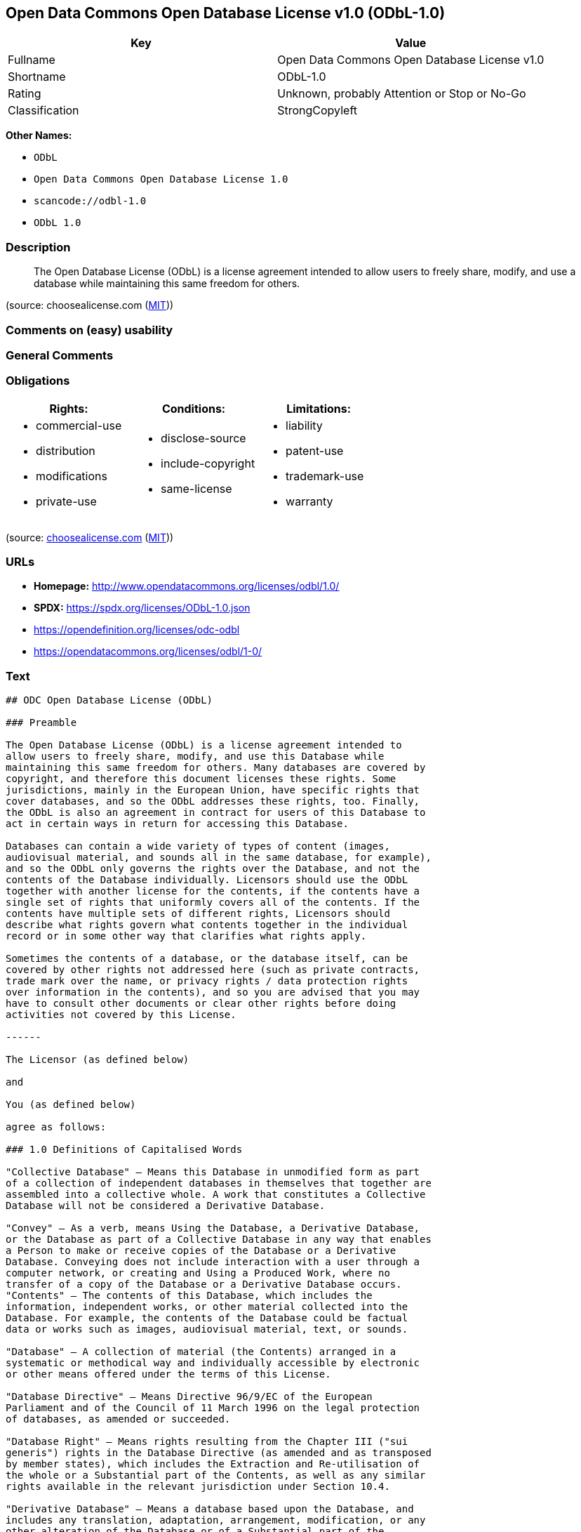 == Open Data Commons Open Database License v1.0 (ODbL-1.0)

[cols=",",options="header",]
|===
|Key |Value
|Fullname |Open Data Commons Open Database License v1.0
|Shortname |ODbL-1.0
|Rating |Unknown, probably Attention or Stop or No-Go
|Classification |StrongCopyleft
|===

*Other Names:*

* `ODbL`
* `Open Data Commons Open Database License 1.0`
* `scancode://odbl-1.0`
* `ODbL 1.0`

=== Description

____
The Open Database License (ODbL) is a license agreement intended to
allow users to freely share, modify, and use a database while
maintaining this same freedom for others.
____

(source: choosealicense.com
(https://github.com/github/choosealicense.com/blob/gh-pages/LICENSE.md[MIT]))

=== Comments on (easy) usability

=== General Comments

=== Obligations

[cols=",,",options="header",]
|===
|Rights: |Conditions: |Limitations:
a|
* commercial-use
* distribution
* modifications
* private-use

a|
* disclose-source
* include-copyright
* same-license

a|
* liability
* patent-use
* trademark-use
* warranty

|===

(source:
https://github.com/github/choosealicense.com/blob/gh-pages/_licenses/odbl-1.0.txt[choosealicense.com]
(https://github.com/github/choosealicense.com/blob/gh-pages/LICENSE.md[MIT]))

=== URLs

* *Homepage:* http://www.opendatacommons.org/licenses/odbl/1.0/
* *SPDX:* https://spdx.org/licenses/ODbL-1.0.json
* https://opendefinition.org/licenses/odc-odbl
* https://opendatacommons.org/licenses/odbl/1-0/

=== Text

....
## ODC Open Database License (ODbL)

### Preamble

The Open Database License (ODbL) is a license agreement intended to
allow users to freely share, modify, and use this Database while
maintaining this same freedom for others. Many databases are covered by
copyright, and therefore this document licenses these rights. Some
jurisdictions, mainly in the European Union, have specific rights that
cover databases, and so the ODbL addresses these rights, too. Finally,
the ODbL is also an agreement in contract for users of this Database to
act in certain ways in return for accessing this Database.

Databases can contain a wide variety of types of content (images,
audiovisual material, and sounds all in the same database, for example),
and so the ODbL only governs the rights over the Database, and not the
contents of the Database individually. Licensors should use the ODbL
together with another license for the contents, if the contents have a
single set of rights that uniformly covers all of the contents. If the
contents have multiple sets of different rights, Licensors should
describe what rights govern what contents together in the individual
record or in some other way that clarifies what rights apply. 

Sometimes the contents of a database, or the database itself, can be
covered by other rights not addressed here (such as private contracts,
trade mark over the name, or privacy rights / data protection rights
over information in the contents), and so you are advised that you may
have to consult other documents or clear other rights before doing
activities not covered by this License.

------

The Licensor (as defined below) 

and 

You (as defined below) 

agree as follows: 

### 1.0 Definitions of Capitalised Words

"Collective Database" – Means this Database in unmodified form as part
of a collection of independent databases in themselves that together are
assembled into a collective whole. A work that constitutes a Collective
Database will not be considered a Derivative Database.

"Convey" – As a verb, means Using the Database, a Derivative Database,
or the Database as part of a Collective Database in any way that enables
a Person to make or receive copies of the Database or a Derivative
Database. Conveying does not include interaction with a user through a
computer network, or creating and Using a Produced Work, where no
transfer of a copy of the Database or a Derivative Database occurs.
"Contents" – The contents of this Database, which includes the
information, independent works, or other material collected into the
Database. For example, the contents of the Database could be factual
data or works such as images, audiovisual material, text, or sounds.

"Database" – A collection of material (the Contents) arranged in a
systematic or methodical way and individually accessible by electronic
or other means offered under the terms of this License.

"Database Directive" – Means Directive 96/9/EC of the European
Parliament and of the Council of 11 March 1996 on the legal protection
of databases, as amended or succeeded.

"Database Right" – Means rights resulting from the Chapter III ("sui
generis") rights in the Database Directive (as amended and as transposed
by member states), which includes the Extraction and Re-utilisation of
the whole or a Substantial part of the Contents, as well as any similar
rights available in the relevant jurisdiction under Section 10.4. 

"Derivative Database" – Means a database based upon the Database, and
includes any translation, adaptation, arrangement, modification, or any
other alteration of the Database or of a Substantial part of the
Contents. This includes, but is not limited to, Extracting or
Re-utilising the whole or a Substantial part of the Contents in a new
Database.

"Extraction" – Means the permanent or temporary transfer of all or a
Substantial part of the Contents to another medium by any means or in
any form.

"License" – Means this license agreement and is both a license of rights
such as copyright and Database Rights and an agreement in contract.

"Licensor" – Means the Person that offers the Database under the terms
of this License. 

"Person" – Means a natural or legal person or a body of persons
corporate or incorporate.

"Produced Work" – a work (such as an image, audiovisual material, text,
or sounds) resulting from using the whole or a Substantial part of the
Contents (via a search or other query) from this Database, a Derivative
Database, or this Database as part of a Collective Database. 

"Publicly" – means to Persons other than You or under Your control by
either more than 50% ownership or by the power to direct their
activities (such as contracting with an independent consultant). 

"Re-utilisation" – means any form of making available to the public all
or a Substantial part of the Contents by the distribution of copies, by
renting, by online or other forms of transmission.

"Substantial" – Means substantial in terms of quantity or quality or a
combination of both. The repeated and systematic Extraction or
Re-utilisation of insubstantial parts of the Contents may amount to the
Extraction or Re-utilisation of a Substantial part of the Contents.

"Use" – As a verb, means doing any act that is restricted by copyright
or Database Rights whether in the original medium or any other; and
includes without limitation distributing, copying, publicly performing,
publicly displaying, and preparing derivative works of the Database, as
well as modifying the Database as may be technically necessary to use it
in a different mode or format. 

"You" – Means a Person exercising rights under this License who has not
previously violated the terms of this License with respect to the
Database, or who has received express permission from the Licensor to
exercise rights under this License despite a previous violation.

Words in the singular include the plural and vice versa.

### 2.0 What this License covers

2.1. Legal effect of this document. This License is:

a. A license of applicable copyright and neighbouring rights;

b. A license of the Database Right; and

c. An agreement in contract between You and the Licensor.

2.2 Legal rights covered. This License covers the legal rights in the
Database, including:

a. Copyright. Any copyright or neighbouring rights in the Database.
The copyright licensed includes any individual elements of the
Database, but does not cover the copyright over the Contents
independent of this Database. See Section 2.4 for details. Copyright
law varies between jurisdictions, but is likely to cover: the Database
model or schema, which is the structure, arrangement, and organisation
of the Database, and can also include the Database tables and table
indexes; the data entry and output sheets; and the Field names of
Contents stored in the Database;

b. Database Rights. Database Rights only extend to the Extraction and
Re-utilisation of the whole or a Substantial part of the Contents.
Database Rights can apply even when there is no copyright over the
Database. Database Rights can also apply when the Contents are removed
from the Database and are selected and arranged in a way that would
not infringe any applicable copyright; and

c. Contract. This is an agreement between You and the Licensor for
access to the Database. In return you agree to certain conditions of
use on this access as outlined in this License. 

2.3 Rights not covered. 

a. This License does not apply to computer programs used in the making
or operation of the Database; 

b. This License does not cover any patents over the Contents or the
Database; and

c. This License does not cover any trademarks associated with the
Database. 

2.4 Relationship to Contents in the Database. The individual items of
the Contents contained in this Database may be covered by other rights,
including copyright, patent, data protection, privacy, or personality
rights, and this License does not cover any rights (other than Database
Rights or in contract) in individual Contents contained in the Database.
For example, if used on a Database of images (the Contents), this
License would not apply to copyright over individual images, which could
have their own separate licenses, or one single license covering all of
the rights over the images. 

### 3.0 Rights granted

3.1 Subject to the terms and conditions of this License, the Licensor
grants to You a worldwide, royalty-free, non-exclusive, terminable (but
only under Section 9) license to Use the Database for the duration of
any applicable copyright and Database Rights. These rights explicitly
include commercial use, and do not exclude any field of endeavour. To
the extent possible in the relevant jurisdiction, these rights may be
exercised in all media and formats whether now known or created in the
future. 

The rights granted cover, for example:

a. Extraction and Re-utilisation of the whole or a Substantial part of
the Contents;

b. Creation of Derivative Databases;

c. Creation of Collective Databases;

d. Creation of temporary or permanent reproductions by any means and
in any form, in whole or in part, including of any Derivative
Databases or as a part of Collective Databases; and

e. Distribution, communication, display, lending, making available, or
performance to the public by any means and in any form, in whole or in
part, including of any Derivative Database or as a part of Collective
Databases.

3.2 Compulsory license schemes. For the avoidance of doubt:

a. Non-waivable compulsory license schemes. In those jurisdictions in
which the right to collect royalties through any statutory or
compulsory licensing scheme cannot be waived, the Licensor reserves
the exclusive right to collect such royalties for any exercise by You
of the rights granted under this License;

b. Waivable compulsory license schemes. In those jurisdictions in
which the right to collect royalties through any statutory or
compulsory licensing scheme can be waived, the Licensor waives the
exclusive right to collect such royalties for any exercise by You of
the rights granted under this License; and,

c. Voluntary license schemes. The Licensor waives the right to collect
royalties, whether individually or, in the event that the Licensor is
a member of a collecting society that administers voluntary licensing
schemes, via that society, from any exercise by You of the rights
granted under this License.

3.3 The right to release the Database under different terms, or to stop
distributing or making available the Database, is reserved. Note that
this Database may be multiple-licensed, and so You may have the choice
of using alternative licenses for this Database. Subject to Section
10.4, all other rights not expressly granted by Licensor are reserved.

### 4.0 Conditions of Use

4.1 The rights granted in Section 3 above are expressly made subject to
Your complying with the following conditions of use. These are important
conditions of this License, and if You fail to follow them, You will be
in material breach of its terms.

4.2 Notices. If You Publicly Convey this Database, any Derivative
Database, or the Database as part of a Collective Database, then You
must: 

a. Do so only under the terms of this License or another license
permitted under Section 4.4;

b. Include a copy of this License (or, as applicable, a license
permitted under Section 4.4) or its Uniform Resource Identifier (URI)
with the Database or Derivative Database, including both in the
Database or Derivative Database and in any relevant documentation; and

c. Keep intact any copyright or Database Right notices and notices
that refer to this License.

d. If it is not possible to put the required notices in a particular
file due to its structure, then You must include the notices in a
location (such as a relevant directory) where users would be likely to
look for it.

4.3 Notice for using output (Contents). Creating and Using a Produced
Work does not require the notice in Section 4.2. However, if you
Publicly Use a Produced Work, You must include a notice associated with
the Produced Work reasonably calculated to make any Person that uses,
views, accesses, interacts with, or is otherwise exposed to the Produced
Work aware that Content was obtained from the Database, Derivative
Database, or the Database as part of a Collective Database, and that it
is available under this License.

a. Example notice. The following text will satisfy notice under
Section 4.3:

Contains information from DATABASE NAME, which is made available
here under the Open Database License (ODbL).

DATABASE NAME should be replaced with the name of the Database and a
hyperlink to the URI of the Database. "Open Database License" should
contain a hyperlink to the URI of the text of this License. If
hyperlinks are not possible, You should include the plain text of the
required URI's with the above notice.

4.4 Share alike. 

a. Any Derivative Database that You Publicly Use must be only under
the terms of: 

i. This License;

ii. A later version of this License similar in spirit to this
License; or

iii. A compatible license. 

If You license the Derivative Database under one of the licenses
mentioned in (iii), You must comply with the terms of that license. 

b. For the avoidance of doubt, Extraction or Re-utilisation of the
whole or a Substantial part of the Contents into a new database is a
Derivative Database and must comply with Section 4.4. 

c. Derivative Databases and Produced Works. A Derivative Database is
Publicly Used and so must comply with Section 4.4. if a Produced Work
created from the Derivative Database is Publicly Used.

d. Share Alike and additional Contents. For the avoidance of doubt,
You must not add Contents to Derivative Databases under Section 4.4 a
that are incompatible with the rights granted under this License. 

e. Compatible licenses. Licensors may authorise a proxy to determine
compatible licenses under Section 4.4 a iii. If they do so, the
authorised proxy's public statement of acceptance of a compatible
license grants You permission to use the compatible license.


4.5 Limits of Share Alike. The requirements of Section 4.4 do not apply
in the following:

a. For the avoidance of doubt, You are not required to license
Collective Databases under this License if You incorporate this
Database or a Derivative Database in the collection, but this License
still applies to this Database or a Derivative Database as a part of
the Collective Database; 

b. Using this Database, a Derivative Database, or this Database as
part of a Collective Database to create a Produced Work does not
create a Derivative Database for purposes of Section 4.4; and

c. Use of a Derivative Database internally within an organisation is
not to the public and therefore does not fall under the requirements
of Section 4.4.

4.6 Access to Derivative Databases. If You Publicly Use a Derivative
Database or a Produced Work from a Derivative Database, You must also
offer to recipients of the Derivative Database or Produced Work a copy
in a machine readable form of:

a. The entire Derivative Database; or

b. A file containing all of the alterations made to the Database or
the method of making the alterations to the Database (such as an
algorithm), including any additional Contents, that make up all the
differences between the Database and the Derivative Database.

The Derivative Database (under a.) or alteration file (under b.) must be
available at no more than a reasonable production cost for physical
distributions and free of charge if distributed over the internet.

4.7 Technological measures and additional terms

a. This License does not allow You to impose (except subject to
Section 4.7 b.) any terms or any technological measures on the
Database, a Derivative Database, or the whole or a Substantial part of
the Contents that alter or restrict the terms of this License, or any
rights granted under it, or have the effect or intent of restricting
the ability of any person to exercise those rights.

b. Parallel distribution. You may impose terms or technological
measures on the Database, a Derivative Database, or the whole or a
Substantial part of the Contents (a "Restricted Database") in
contravention of Section 4.74 a. only if You also make a copy of the
Database or a Derivative Database available to the recipient of the
Restricted Database:

i. That is available without additional fee;

ii. That is available in a medium that does not alter or restrict
the terms of this License, or any rights granted under it, or have
the effect or intent of restricting the ability of any person to
exercise those rights (an "Unrestricted Database"); and

iii. The Unrestricted Database is at least as accessible to the
recipient as a practical matter as the Restricted Database.

c. For the avoidance of doubt, You may place this Database or a
Derivative Database in an authenticated environment, behind a
password, or within a similar access control scheme provided that You
do not alter or restrict the terms of this License or any rights
granted under it or have the effect or intent of restricting the
ability of any person to exercise those rights. 

4.8 Licensing of others. You may not sublicense the Database. Each time
You communicate the Database, the whole or Substantial part of the
Contents, or any Derivative Database to anyone else in any way, the
Licensor offers to the recipient a license to the Database on the same
terms and conditions as this License. You are not responsible for
enforcing compliance by third parties with this License, but You may
enforce any rights that You have over a Derivative Database. You are
solely responsible for any modifications of a Derivative Database made
by You or another Person at Your direction. You may not impose any
further restrictions on the exercise of the rights granted or affirmed
under this License.

### 5.0 Moral rights

5.1 Moral rights. This section covers moral rights, including any rights
to be identified as the author of the Database or to object to treatment
that would otherwise prejudice the author's honour and reputation, or
any other derogatory treatment:

a. For jurisdictions allowing waiver of moral rights, Licensor waives
all moral rights that Licensor may have in the Database to the fullest
extent possible by the law of the relevant jurisdiction under Section
10.4; 

b. If waiver of moral rights under Section 5.1 a in the relevant
jurisdiction is not possible, Licensor agrees not to assert any moral
rights over the Database and waives all claims in moral rights to the
fullest extent possible by the law of the relevant jurisdiction under
Section 10.4; and

c. For jurisdictions not allowing waiver or an agreement not to assert
moral rights under Section 5.1 a and b, the author may retain their
moral rights over certain aspects of the Database.

Please note that some jurisdictions do not allow for the waiver of moral
rights, and so moral rights may still subsist over the Database in some
jurisdictions.

### 6.0 Fair dealing, Database exceptions, and other rights not affected 

6.1 This License does not affect any rights that You or anyone else may
independently have under any applicable law to make any use of this
Database, including without limitation:

a. Exceptions to the Database Right including: Extraction of Contents
from non-electronic Databases for private purposes, Extraction for
purposes of illustration for teaching or scientific research, and
Extraction or Re-utilisation for public security or an administrative
or judicial procedure. 

b. Fair dealing, fair use, or any other legally recognised limitation
or exception to infringement of copyright or other applicable laws. 

6.2 This License does not affect any rights of lawful users to Extract
and Re-utilise insubstantial parts of the Contents, evaluated
quantitatively or qualitatively, for any purposes whatsoever, including
creating a Derivative Database (subject to other rights over the
Contents, see Section 2.4). The repeated and systematic Extraction or
Re-utilisation of insubstantial parts of the Contents may however amount
to the Extraction or Re-utilisation of a Substantial part of the
Contents.

### 7.0 Warranties and Disclaimer

7.1 The Database is licensed by the Licensor "as is" and without any
warranty of any kind, either express, implied, or arising by statute,
custom, course of dealing, or trade usage. Licensor specifically
disclaims any and all implied warranties or conditions of title,
non-infringement, accuracy or completeness, the presence or absence of
errors, fitness for a particular purpose, merchantability, or otherwise.
Some jurisdictions do not allow the exclusion of implied warranties, so
this exclusion may not apply to You.

### 8.0 Limitation of liability

8.1 Subject to any liability that may not be excluded or limited by law,
the Licensor is not liable for, and expressly excludes, all liability
for loss or damage however and whenever caused to anyone by any use
under this License, whether by You or by anyone else, and whether caused
by any fault on the part of the Licensor or not. This exclusion of
liability includes, but is not limited to, any special, incidental,
consequential, punitive, or exemplary damages such as loss of revenue,
data, anticipated profits, and lost business. This exclusion applies
even if the Licensor has been advised of the possibility of such
damages.

8.2 If liability may not be excluded by law, it is limited to actual and
direct financial loss to the extent it is caused by proved negligence on
the part of the Licensor.

### 9.0 Termination of Your rights under this License

9.1 Any breach by You of the terms and conditions of this License
automatically terminates this License with immediate effect and without
notice to You. For the avoidance of doubt, Persons who have received the
Database, the whole or a Substantial part of the Contents, Derivative
Databases, or the Database as part of a Collective Database from You
under this License will not have their licenses terminated provided
their use is in full compliance with this License or a license granted
under Section 4.8 of this License. Sections 1, 2, 7, 8, 9 and 10 will
survive any termination of this License.

9.2 If You are not in breach of the terms of this License, the Licensor
will not terminate Your rights under it. 

9.3 Unless terminated under Section 9.1, this License is granted to You
for the duration of applicable rights in the Database. 

9.4 Reinstatement of rights. If you cease any breach of the terms and
conditions of this License, then your full rights under this License
will be reinstated:

a. Provisionally and subject to permanent termination until the 60th
day after cessation of breach; 

b. Permanently on the 60th day after cessation of breach unless
otherwise reasonably notified by the Licensor; or

c. Permanently if reasonably notified by the Licensor of the
violation, this is the first time You have received notice of
violation of this License from the Licensor, and You cure the
violation prior to 30 days after your receipt of the notice.

Persons subject to permanent termination of rights are not eligible to
be a recipient and receive a license under Section 4.8.

9.5 Notwithstanding the above, Licensor reserves the right to release
the Database under different license terms or to stop distributing or
making available the Database. Releasing the Database under different
license terms or stopping the distribution of the Database will not
withdraw this License (or any other license that has been, or is
required to be, granted under the terms of this License), and this
License will continue in full force and effect unless terminated as
stated above.

### 10.0 General

10.1 If any provision of this License is held to be invalid or
unenforceable, that must not affect the validity or enforceability of
the remainder of the terms and conditions of this License and each
remaining provision of this License shall be valid and enforced to the
fullest extent permitted by law. 

10.2 This License is the entire agreement between the parties with
respect to the rights granted here over the Database. It replaces any
earlier understandings, agreements or representations with respect to
the Database. 

10.3 If You are in breach of the terms of this License, You will not be
entitled to rely on the terms of this License or to complain of any
breach by the Licensor. 

10.4 Choice of law. This License takes effect in and will be governed by
the laws of the relevant jurisdiction in which the License terms are
sought to be enforced. If the standard suite of rights granted under
applicable copyright law and Database Rights in the relevant
jurisdiction includes additional rights not granted under this License,
these additional rights are granted in this License in order to meet the
terms of this License.
....

'''''

=== Raw Data

==== Facts

* LicenseName
* https://github.com/github/choosealicense.com/blob/gh-pages/_licenses/odbl-1.0.txt[choosealicense.com]
(https://github.com/github/choosealicense.com/blob/gh-pages/LICENSE.md[MIT])
* https://github.com/HansHammel/license-compatibility-checker/blob/master/lib/licenses.json[HansHammel
license-compatibility-checker]
(https://github.com/HansHammel/license-compatibility-checker/blob/master/LICENSE[MIT])
* https://github.com/librariesio/license-compatibility/blob/master/lib/license/licenses.json[librariesio
license-compatibility]
(https://github.com/librariesio/license-compatibility/blob/master/LICENSE.txt[MIT])
* https://github.com/okfn/licenses/blob/master/licenses.csv[Open
Knowledge International]
(https://opendatacommons.org/licenses/pddl/1-0/[PDDL-1.0])
* https://spdx.org/licenses/ODbL-1.0.html[SPDX] (all data [in this
repository] is generated)
* https://github.com/nexB/scancode-toolkit/blob/develop/src/licensedcode/data/licenses/odbl-1.0.yml[Scancode]
(CC0-1.0)

==== Raw JSON

....
{
    "__impliedNames": [
        "ODbL-1.0",
        "odbl-1.0",
        "ODbL",
        "Open Data Commons Open Database License 1.0",
        "Open Data Commons Open Database License v1.0",
        "scancode://odbl-1.0",
        "ODbL 1.0"
    ],
    "__impliedId": "ODbL-1.0",
    "facts": {
        "Open Knowledge International": {
            "is_generic": null,
            "legacy_ids": [],
            "status": "active",
            "domain_software": false,
            "url": "https://opendefinition.org/licenses/odc-odbl",
            "maintainer": "",
            "od_conformance": "approved",
            "_sourceURL": "https://github.com/okfn/licenses/blob/master/licenses.csv",
            "domain_data": true,
            "osd_conformance": "not reviewed",
            "id": "ODbL-1.0",
            "title": "Open Data Commons Open Database License 1.0",
            "_implications": {
                "__impliedNames": [
                    "ODbL-1.0",
                    "Open Data Commons Open Database License 1.0"
                ],
                "__impliedId": "ODbL-1.0",
                "__impliedURLs": [
                    [
                        null,
                        "https://opendefinition.org/licenses/odc-odbl"
                    ]
                ]
            },
            "domain_content": false
        },
        "LicenseName": {
            "implications": {
                "__impliedNames": [
                    "ODbL-1.0"
                ],
                "__impliedId": "ODbL-1.0"
            },
            "shortname": "ODbL-1.0",
            "otherNames": []
        },
        "SPDX": {
            "isSPDXLicenseDeprecated": false,
            "spdxFullName": "Open Data Commons Open Database License v1.0",
            "spdxDetailsURL": "https://spdx.org/licenses/ODbL-1.0.json",
            "_sourceURL": "https://spdx.org/licenses/ODbL-1.0.html",
            "spdxLicIsOSIApproved": false,
            "spdxSeeAlso": [
                "http://www.opendatacommons.org/licenses/odbl/1.0/",
                "https://opendatacommons.org/licenses/odbl/1-0/"
            ],
            "_implications": {
                "__impliedNames": [
                    "ODbL-1.0",
                    "Open Data Commons Open Database License v1.0"
                ],
                "__impliedId": "ODbL-1.0",
                "__isOsiApproved": false,
                "__impliedURLs": [
                    [
                        "SPDX",
                        "https://spdx.org/licenses/ODbL-1.0.json"
                    ],
                    [
                        null,
                        "http://www.opendatacommons.org/licenses/odbl/1.0/"
                    ],
                    [
                        null,
                        "https://opendatacommons.org/licenses/odbl/1-0/"
                    ]
                ]
            },
            "spdxLicenseId": "ODbL-1.0"
        },
        "librariesio license-compatibility": {
            "implications": {
                "__impliedNames": [
                    "ODbL-1.0"
                ],
                "__impliedCopyleft": [
                    [
                        "librariesio license-compatibility",
                        "StrongCopyleft"
                    ]
                ],
                "__calculatedCopyleft": "StrongCopyleft"
            },
            "licensename": "ODbL-1.0",
            "copyleftkind": "StrongCopyleft"
        },
        "Scancode": {
            "otherUrls": [
                "https://opendatacommons.org/licenses/odbl/1-0/"
            ],
            "homepageUrl": "http://www.opendatacommons.org/licenses/odbl/1.0/",
            "shortName": "ODbL 1.0",
            "textUrls": null,
            "text": "## ODC Open Database License (ODbL)\n\n### Preamble\n\nThe Open Database License (ODbL) is a license agreement intended to\nallow users to freely share, modify, and use this Database while\nmaintaining this same freedom for others. Many databases are covered by\ncopyright, and therefore this document licenses these rights. Some\njurisdictions, mainly in the European Union, have specific rights that\ncover databases, and so the ODbL addresses these rights, too. Finally,\nthe ODbL is also an agreement in contract for users of this Database to\nact in certain ways in return for accessing this Database.\n\nDatabases can contain a wide variety of types of content (images,\naudiovisual material, and sounds all in the same database, for example),\nand so the ODbL only governs the rights over the Database, and not the\ncontents of the Database individually. Licensors should use the ODbL\ntogether with another license for the contents, if the contents have a\nsingle set of rights that uniformly covers all of the contents. If the\ncontents have multiple sets of different rights, Licensors should\ndescribe what rights govern what contents together in the individual\nrecord or in some other way that clarifies what rights apply. \n\nSometimes the contents of a database, or the database itself, can be\ncovered by other rights not addressed here (such as private contracts,\ntrade mark over the name, or privacy rights / data protection rights\nover information in the contents), and so you are advised that you may\nhave to consult other documents or clear other rights before doing\nactivities not covered by this License.\n\n------\n\nThe Licensor (as defined below) \n\nand \n\nYou (as defined below) \n\nagree as follows: \n\n### 1.0 Definitions of Capitalised Words\n\n\"Collective Database\" â Means this Database in unmodified form as part\nof a collection of independent databases in themselves that together are\nassembled into a collective whole. A work that constitutes a Collective\nDatabase will not be considered a Derivative Database.\n\n\"Convey\" â As a verb, means Using the Database, a Derivative Database,\nor the Database as part of a Collective Database in any way that enables\na Person to make or receive copies of the Database or a Derivative\nDatabase. Conveying does not include interaction with a user through a\ncomputer network, or creating and Using a Produced Work, where no\ntransfer of a copy of the Database or a Derivative Database occurs.\n\"Contents\" â The contents of this Database, which includes the\ninformation, independent works, or other material collected into the\nDatabase. For example, the contents of the Database could be factual\ndata or works such as images, audiovisual material, text, or sounds.\n\n\"Database\" â A collection of material (the Contents) arranged in a\nsystematic or methodical way and individually accessible by electronic\nor other means offered under the terms of this License.\n\n\"Database Directive\" â Means Directive 96/9/EC of the European\nParliament and of the Council of 11 March 1996 on the legal protection\nof databases, as amended or succeeded.\n\n\"Database Right\" â Means rights resulting from the Chapter III (\"sui\ngeneris\") rights in the Database Directive (as amended and as transposed\nby member states), which includes the Extraction and Re-utilisation of\nthe whole or a Substantial part of the Contents, as well as any similar\nrights available in the relevant jurisdiction under Section 10.4. \n\n\"Derivative Database\" â Means a database based upon the Database, and\nincludes any translation, adaptation, arrangement, modification, or any\nother alteration of the Database or of a Substantial part of the\nContents. This includes, but is not limited to, Extracting or\nRe-utilising the whole or a Substantial part of the Contents in a new\nDatabase.\n\n\"Extraction\" â Means the permanent or temporary transfer of all or a\nSubstantial part of the Contents to another medium by any means or in\nany form.\n\n\"License\" â Means this license agreement and is both a license of rights\nsuch as copyright and Database Rights and an agreement in contract.\n\n\"Licensor\" â Means the Person that offers the Database under the terms\nof this License. \n\n\"Person\" â Means a natural or legal person or a body of persons\ncorporate or incorporate.\n\n\"Produced Work\" â a work (such as an image, audiovisual material, text,\nor sounds) resulting from using the whole or a Substantial part of the\nContents (via a search or other query) from this Database, a Derivative\nDatabase, or this Database as part of a Collective Database. \n\n\"Publicly\" â means to Persons other than You or under Your control by\neither more than 50% ownership or by the power to direct their\nactivities (such as contracting with an independent consultant). \n\n\"Re-utilisation\" â means any form of making available to the public all\nor a Substantial part of the Contents by the distribution of copies, by\nrenting, by online or other forms of transmission.\n\n\"Substantial\" â Means substantial in terms of quantity or quality or a\ncombination of both. The repeated and systematic Extraction or\nRe-utilisation of insubstantial parts of the Contents may amount to the\nExtraction or Re-utilisation of a Substantial part of the Contents.\n\n\"Use\" â As a verb, means doing any act that is restricted by copyright\nor Database Rights whether in the original medium or any other; and\nincludes without limitation distributing, copying, publicly performing,\npublicly displaying, and preparing derivative works of the Database, as\nwell as modifying the Database as may be technically necessary to use it\nin a different mode or format. \n\n\"You\" â Means a Person exercising rights under this License who has not\npreviously violated the terms of this License with respect to the\nDatabase, or who has received express permission from the Licensor to\nexercise rights under this License despite a previous violation.\n\nWords in the singular include the plural and vice versa.\n\n### 2.0 What this License covers\n\n2.1. Legal effect of this document. This License is:\n\na. A license of applicable copyright and neighbouring rights;\n\nb. A license of the Database Right; and\n\nc. An agreement in contract between You and the Licensor.\n\n2.2 Legal rights covered. This License covers the legal rights in the\nDatabase, including:\n\na. Copyright. Any copyright or neighbouring rights in the Database.\nThe copyright licensed includes any individual elements of the\nDatabase, but does not cover the copyright over the Contents\nindependent of this Database. See Section 2.4 for details. Copyright\nlaw varies between jurisdictions, but is likely to cover: the Database\nmodel or schema, which is the structure, arrangement, and organisation\nof the Database, and can also include the Database tables and table\nindexes; the data entry and output sheets; and the Field names of\nContents stored in the Database;\n\nb. Database Rights. Database Rights only extend to the Extraction and\nRe-utilisation of the whole or a Substantial part of the Contents.\nDatabase Rights can apply even when there is no copyright over the\nDatabase. Database Rights can also apply when the Contents are removed\nfrom the Database and are selected and arranged in a way that would\nnot infringe any applicable copyright; and\n\nc. Contract. This is an agreement between You and the Licensor for\naccess to the Database. In return you agree to certain conditions of\nuse on this access as outlined in this License. \n\n2.3 Rights not covered. \n\na. This License does not apply to computer programs used in the making\nor operation of the Database; \n\nb. This License does not cover any patents over the Contents or the\nDatabase; and\n\nc. This License does not cover any trademarks associated with the\nDatabase. \n\n2.4 Relationship to Contents in the Database. The individual items of\nthe Contents contained in this Database may be covered by other rights,\nincluding copyright, patent, data protection, privacy, or personality\nrights, and this License does not cover any rights (other than Database\nRights or in contract) in individual Contents contained in the Database.\nFor example, if used on a Database of images (the Contents), this\nLicense would not apply to copyright over individual images, which could\nhave their own separate licenses, or one single license covering all of\nthe rights over the images. \n\n### 3.0 Rights granted\n\n3.1 Subject to the terms and conditions of this License, the Licensor\ngrants to You a worldwide, royalty-free, non-exclusive, terminable (but\nonly under Section 9) license to Use the Database for the duration of\nany applicable copyright and Database Rights. These rights explicitly\ninclude commercial use, and do not exclude any field of endeavour. To\nthe extent possible in the relevant jurisdiction, these rights may be\nexercised in all media and formats whether now known or created in the\nfuture. \n\nThe rights granted cover, for example:\n\na. Extraction and Re-utilisation of the whole or a Substantial part of\nthe Contents;\n\nb. Creation of Derivative Databases;\n\nc. Creation of Collective Databases;\n\nd. Creation of temporary or permanent reproductions by any means and\nin any form, in whole or in part, including of any Derivative\nDatabases or as a part of Collective Databases; and\n\ne. Distribution, communication, display, lending, making available, or\nperformance to the public by any means and in any form, in whole or in\npart, including of any Derivative Database or as a part of Collective\nDatabases.\n\n3.2 Compulsory license schemes. For the avoidance of doubt:\n\na. Non-waivable compulsory license schemes. In those jurisdictions in\nwhich the right to collect royalties through any statutory or\ncompulsory licensing scheme cannot be waived, the Licensor reserves\nthe exclusive right to collect such royalties for any exercise by You\nof the rights granted under this License;\n\nb. Waivable compulsory license schemes. In those jurisdictions in\nwhich the right to collect royalties through any statutory or\ncompulsory licensing scheme can be waived, the Licensor waives the\nexclusive right to collect such royalties for any exercise by You of\nthe rights granted under this License; and,\n\nc. Voluntary license schemes. The Licensor waives the right to collect\nroyalties, whether individually or, in the event that the Licensor is\na member of a collecting society that administers voluntary licensing\nschemes, via that society, from any exercise by You of the rights\ngranted under this License.\n\n3.3 The right to release the Database under different terms, or to stop\ndistributing or making available the Database, is reserved. Note that\nthis Database may be multiple-licensed, and so You may have the choice\nof using alternative licenses for this Database. Subject to Section\n10.4, all other rights not expressly granted by Licensor are reserved.\n\n### 4.0 Conditions of Use\n\n4.1 The rights granted in Section 3 above are expressly made subject to\nYour complying with the following conditions of use. These are important\nconditions of this License, and if You fail to follow them, You will be\nin material breach of its terms.\n\n4.2 Notices. If You Publicly Convey this Database, any Derivative\nDatabase, or the Database as part of a Collective Database, then You\nmust: \n\na. Do so only under the terms of this License or another license\npermitted under Section 4.4;\n\nb. Include a copy of this License (or, as applicable, a license\npermitted under Section 4.4) or its Uniform Resource Identifier (URI)\nwith the Database or Derivative Database, including both in the\nDatabase or Derivative Database and in any relevant documentation; and\n\nc. Keep intact any copyright or Database Right notices and notices\nthat refer to this License.\n\nd. If it is not possible to put the required notices in a particular\nfile due to its structure, then You must include the notices in a\nlocation (such as a relevant directory) where users would be likely to\nlook for it.\n\n4.3 Notice for using output (Contents). Creating and Using a Produced\nWork does not require the notice in Section 4.2. However, if you\nPublicly Use a Produced Work, You must include a notice associated with\nthe Produced Work reasonably calculated to make any Person that uses,\nviews, accesses, interacts with, or is otherwise exposed to the Produced\nWork aware that Content was obtained from the Database, Derivative\nDatabase, or the Database as part of a Collective Database, and that it\nis available under this License.\n\na. Example notice. The following text will satisfy notice under\nSection 4.3:\n\nContains information from DATABASE NAME, which is made available\nhere under the Open Database License (ODbL).\n\nDATABASE NAME should be replaced with the name of the Database and a\nhyperlink to the URI of the Database. \"Open Database License\" should\ncontain a hyperlink to the URI of the text of this License. If\nhyperlinks are not possible, You should include the plain text of the\nrequired URI's with the above notice.\n\n4.4 Share alike. \n\na. Any Derivative Database that You Publicly Use must be only under\nthe terms of: \n\ni. This License;\n\nii. A later version of this License similar in spirit to this\nLicense; or\n\niii. A compatible license. \n\nIf You license the Derivative Database under one of the licenses\nmentioned in (iii), You must comply with the terms of that license. \n\nb. For the avoidance of doubt, Extraction or Re-utilisation of the\nwhole or a Substantial part of the Contents into a new database is a\nDerivative Database and must comply with Section 4.4. \n\nc. Derivative Databases and Produced Works. A Derivative Database is\nPublicly Used and so must comply with Section 4.4. if a Produced Work\ncreated from the Derivative Database is Publicly Used.\n\nd. Share Alike and additional Contents. For the avoidance of doubt,\nYou must not add Contents to Derivative Databases under Section 4.4 a\nthat are incompatible with the rights granted under this License. \n\ne. Compatible licenses. Licensors may authorise a proxy to determine\ncompatible licenses under Section 4.4 a iii. If they do so, the\nauthorised proxy's public statement of acceptance of a compatible\nlicense grants You permission to use the compatible license.\n\n\n4.5 Limits of Share Alike. The requirements of Section 4.4 do not apply\nin the following:\n\na. For the avoidance of doubt, You are not required to license\nCollective Databases under this License if You incorporate this\nDatabase or a Derivative Database in the collection, but this License\nstill applies to this Database or a Derivative Database as a part of\nthe Collective Database; \n\nb. Using this Database, a Derivative Database, or this Database as\npart of a Collective Database to create a Produced Work does not\ncreate a Derivative Database for purposes of Section 4.4; and\n\nc. Use of a Derivative Database internally within an organisation is\nnot to the public and therefore does not fall under the requirements\nof Section 4.4.\n\n4.6 Access to Derivative Databases. If You Publicly Use a Derivative\nDatabase or a Produced Work from a Derivative Database, You must also\noffer to recipients of the Derivative Database or Produced Work a copy\nin a machine readable form of:\n\na. The entire Derivative Database; or\n\nb. A file containing all of the alterations made to the Database or\nthe method of making the alterations to the Database (such as an\nalgorithm), including any additional Contents, that make up all the\ndifferences between the Database and the Derivative Database.\n\nThe Derivative Database (under a.) or alteration file (under b.) must be\navailable at no more than a reasonable production cost for physical\ndistributions and free of charge if distributed over the internet.\n\n4.7 Technological measures and additional terms\n\na. This License does not allow You to impose (except subject to\nSection 4.7 b.) any terms or any technological measures on the\nDatabase, a Derivative Database, or the whole or a Substantial part of\nthe Contents that alter or restrict the terms of this License, or any\nrights granted under it, or have the effect or intent of restricting\nthe ability of any person to exercise those rights.\n\nb. Parallel distribution. You may impose terms or technological\nmeasures on the Database, a Derivative Database, or the whole or a\nSubstantial part of the Contents (a \"Restricted Database\") in\ncontravention of Section 4.74 a. only if You also make a copy of the\nDatabase or a Derivative Database available to the recipient of the\nRestricted Database:\n\ni. That is available without additional fee;\n\nii. That is available in a medium that does not alter or restrict\nthe terms of this License, or any rights granted under it, or have\nthe effect or intent of restricting the ability of any person to\nexercise those rights (an \"Unrestricted Database\"); and\n\niii. The Unrestricted Database is at least as accessible to the\nrecipient as a practical matter as the Restricted Database.\n\nc. For the avoidance of doubt, You may place this Database or a\nDerivative Database in an authenticated environment, behind a\npassword, or within a similar access control scheme provided that You\ndo not alter or restrict the terms of this License or any rights\ngranted under it or have the effect or intent of restricting the\nability of any person to exercise those rights. \n\n4.8 Licensing of others. You may not sublicense the Database. Each time\nYou communicate the Database, the whole or Substantial part of the\nContents, or any Derivative Database to anyone else in any way, the\nLicensor offers to the recipient a license to the Database on the same\nterms and conditions as this License. You are not responsible for\nenforcing compliance by third parties with this License, but You may\nenforce any rights that You have over a Derivative Database. You are\nsolely responsible for any modifications of a Derivative Database made\nby You or another Person at Your direction. You may not impose any\nfurther restrictions on the exercise of the rights granted or affirmed\nunder this License.\n\n### 5.0 Moral rights\n\n5.1 Moral rights. This section covers moral rights, including any rights\nto be identified as the author of the Database or to object to treatment\nthat would otherwise prejudice the author's honour and reputation, or\nany other derogatory treatment:\n\na. For jurisdictions allowing waiver of moral rights, Licensor waives\nall moral rights that Licensor may have in the Database to the fullest\nextent possible by the law of the relevant jurisdiction under Section\n10.4; \n\nb. If waiver of moral rights under Section 5.1 a in the relevant\njurisdiction is not possible, Licensor agrees not to assert any moral\nrights over the Database and waives all claims in moral rights to the\nfullest extent possible by the law of the relevant jurisdiction under\nSection 10.4; and\n\nc. For jurisdictions not allowing waiver or an agreement not to assert\nmoral rights under Section 5.1 a and b, the author may retain their\nmoral rights over certain aspects of the Database.\n\nPlease note that some jurisdictions do not allow for the waiver of moral\nrights, and so moral rights may still subsist over the Database in some\njurisdictions.\n\n### 6.0 Fair dealing, Database exceptions, and other rights not affected \n\n6.1 This License does not affect any rights that You or anyone else may\nindependently have under any applicable law to make any use of this\nDatabase, including without limitation:\n\na. Exceptions to the Database Right including: Extraction of Contents\nfrom non-electronic Databases for private purposes, Extraction for\npurposes of illustration for teaching or scientific research, and\nExtraction or Re-utilisation for public security or an administrative\nor judicial procedure. \n\nb. Fair dealing, fair use, or any other legally recognised limitation\nor exception to infringement of copyright or other applicable laws. \n\n6.2 This License does not affect any rights of lawful users to Extract\nand Re-utilise insubstantial parts of the Contents, evaluated\nquantitatively or qualitatively, for any purposes whatsoever, including\ncreating a Derivative Database (subject to other rights over the\nContents, see Section 2.4). The repeated and systematic Extraction or\nRe-utilisation of insubstantial parts of the Contents may however amount\nto the Extraction or Re-utilisation of a Substantial part of the\nContents.\n\n### 7.0 Warranties and Disclaimer\n\n7.1 The Database is licensed by the Licensor \"as is\" and without any\nwarranty of any kind, either express, implied, or arising by statute,\ncustom, course of dealing, or trade usage. Licensor specifically\ndisclaims any and all implied warranties or conditions of title,\nnon-infringement, accuracy or completeness, the presence or absence of\nerrors, fitness for a particular purpose, merchantability, or otherwise.\nSome jurisdictions do not allow the exclusion of implied warranties, so\nthis exclusion may not apply to You.\n\n### 8.0 Limitation of liability\n\n8.1 Subject to any liability that may not be excluded or limited by law,\nthe Licensor is not liable for, and expressly excludes, all liability\nfor loss or damage however and whenever caused to anyone by any use\nunder this License, whether by You or by anyone else, and whether caused\nby any fault on the part of the Licensor or not. This exclusion of\nliability includes, but is not limited to, any special, incidental,\nconsequential, punitive, or exemplary damages such as loss of revenue,\ndata, anticipated profits, and lost business. This exclusion applies\neven if the Licensor has been advised of the possibility of such\ndamages.\n\n8.2 If liability may not be excluded by law, it is limited to actual and\ndirect financial loss to the extent it is caused by proved negligence on\nthe part of the Licensor.\n\n### 9.0 Termination of Your rights under this License\n\n9.1 Any breach by You of the terms and conditions of this License\nautomatically terminates this License with immediate effect and without\nnotice to You. For the avoidance of doubt, Persons who have received the\nDatabase, the whole or a Substantial part of the Contents, Derivative\nDatabases, or the Database as part of a Collective Database from You\nunder this License will not have their licenses terminated provided\ntheir use is in full compliance with this License or a license granted\nunder Section 4.8 of this License. Sections 1, 2, 7, 8, 9 and 10 will\nsurvive any termination of this License.\n\n9.2 If You are not in breach of the terms of this License, the Licensor\nwill not terminate Your rights under it. \n\n9.3 Unless terminated under Section 9.1, this License is granted to You\nfor the duration of applicable rights in the Database. \n\n9.4 Reinstatement of rights. If you cease any breach of the terms and\nconditions of this License, then your full rights under this License\nwill be reinstated:\n\na. Provisionally and subject to permanent termination until the 60th\nday after cessation of breach; \n\nb. Permanently on the 60th day after cessation of breach unless\notherwise reasonably notified by the Licensor; or\n\nc. Permanently if reasonably notified by the Licensor of the\nviolation, this is the first time You have received notice of\nviolation of this License from the Licensor, and You cure the\nviolation prior to 30 days after your receipt of the notice.\n\nPersons subject to permanent termination of rights are not eligible to\nbe a recipient and receive a license under Section 4.8.\n\n9.5 Notwithstanding the above, Licensor reserves the right to release\nthe Database under different license terms or to stop distributing or\nmaking available the Database. Releasing the Database under different\nlicense terms or stopping the distribution of the Database will not\nwithdraw this License (or any other license that has been, or is\nrequired to be, granted under the terms of this License), and this\nLicense will continue in full force and effect unless terminated as\nstated above.\n\n### 10.0 General\n\n10.1 If any provision of this License is held to be invalid or\nunenforceable, that must not affect the validity or enforceability of\nthe remainder of the terms and conditions of this License and each\nremaining provision of this License shall be valid and enforced to the\nfullest extent permitted by law. \n\n10.2 This License is the entire agreement between the parties with\nrespect to the rights granted here over the Database. It replaces any\nearlier understandings, agreements or representations with respect to\nthe Database. \n\n10.3 If You are in breach of the terms of this License, You will not be\nentitled to rely on the terms of this License or to complain of any\nbreach by the Licensor. \n\n10.4 Choice of law. This License takes effect in and will be governed by\nthe laws of the relevant jurisdiction in which the License terms are\nsought to be enforced. If the standard suite of rights granted under\napplicable copyright law and Database Rights in the relevant\njurisdiction includes additional rights not granted under this License,\nthese additional rights are granted in this License in order to meet the\nterms of this License.",
            "category": "Copyleft",
            "osiUrl": null,
            "owner": "Open Data Commons",
            "_sourceURL": "https://github.com/nexB/scancode-toolkit/blob/develop/src/licensedcode/data/licenses/odbl-1.0.yml",
            "key": "odbl-1.0",
            "name": "ODC Open Database License v1.0",
            "spdxId": "ODbL-1.0",
            "notes": null,
            "_implications": {
                "__impliedNames": [
                    "scancode://odbl-1.0",
                    "ODbL 1.0",
                    "ODbL-1.0"
                ],
                "__impliedId": "ODbL-1.0",
                "__impliedCopyleft": [
                    [
                        "Scancode",
                        "Copyleft"
                    ]
                ],
                "__calculatedCopyleft": "Copyleft",
                "__impliedText": "## ODC Open Database License (ODbL)\n\n### Preamble\n\nThe Open Database License (ODbL) is a license agreement intended to\nallow users to freely share, modify, and use this Database while\nmaintaining this same freedom for others. Many databases are covered by\ncopyright, and therefore this document licenses these rights. Some\njurisdictions, mainly in the European Union, have specific rights that\ncover databases, and so the ODbL addresses these rights, too. Finally,\nthe ODbL is also an agreement in contract for users of this Database to\nact in certain ways in return for accessing this Database.\n\nDatabases can contain a wide variety of types of content (images,\naudiovisual material, and sounds all in the same database, for example),\nand so the ODbL only governs the rights over the Database, and not the\ncontents of the Database individually. Licensors should use the ODbL\ntogether with another license for the contents, if the contents have a\nsingle set of rights that uniformly covers all of the contents. If the\ncontents have multiple sets of different rights, Licensors should\ndescribe what rights govern what contents together in the individual\nrecord or in some other way that clarifies what rights apply. \n\nSometimes the contents of a database, or the database itself, can be\ncovered by other rights not addressed here (such as private contracts,\ntrade mark over the name, or privacy rights / data protection rights\nover information in the contents), and so you are advised that you may\nhave to consult other documents or clear other rights before doing\nactivities not covered by this License.\n\n------\n\nThe Licensor (as defined below) \n\nand \n\nYou (as defined below) \n\nagree as follows: \n\n### 1.0 Definitions of Capitalised Words\n\n\"Collective Database\" – Means this Database in unmodified form as part\nof a collection of independent databases in themselves that together are\nassembled into a collective whole. A work that constitutes a Collective\nDatabase will not be considered a Derivative Database.\n\n\"Convey\" – As a verb, means Using the Database, a Derivative Database,\nor the Database as part of a Collective Database in any way that enables\na Person to make or receive copies of the Database or a Derivative\nDatabase. Conveying does not include interaction with a user through a\ncomputer network, or creating and Using a Produced Work, where no\ntransfer of a copy of the Database or a Derivative Database occurs.\n\"Contents\" – The contents of this Database, which includes the\ninformation, independent works, or other material collected into the\nDatabase. For example, the contents of the Database could be factual\ndata or works such as images, audiovisual material, text, or sounds.\n\n\"Database\" – A collection of material (the Contents) arranged in a\nsystematic or methodical way and individually accessible by electronic\nor other means offered under the terms of this License.\n\n\"Database Directive\" – Means Directive 96/9/EC of the European\nParliament and of the Council of 11 March 1996 on the legal protection\nof databases, as amended or succeeded.\n\n\"Database Right\" – Means rights resulting from the Chapter III (\"sui\ngeneris\") rights in the Database Directive (as amended and as transposed\nby member states), which includes the Extraction and Re-utilisation of\nthe whole or a Substantial part of the Contents, as well as any similar\nrights available in the relevant jurisdiction under Section 10.4. \n\n\"Derivative Database\" – Means a database based upon the Database, and\nincludes any translation, adaptation, arrangement, modification, or any\nother alteration of the Database or of a Substantial part of the\nContents. This includes, but is not limited to, Extracting or\nRe-utilising the whole or a Substantial part of the Contents in a new\nDatabase.\n\n\"Extraction\" – Means the permanent or temporary transfer of all or a\nSubstantial part of the Contents to another medium by any means or in\nany form.\n\n\"License\" – Means this license agreement and is both a license of rights\nsuch as copyright and Database Rights and an agreement in contract.\n\n\"Licensor\" – Means the Person that offers the Database under the terms\nof this License. \n\n\"Person\" – Means a natural or legal person or a body of persons\ncorporate or incorporate.\n\n\"Produced Work\" – a work (such as an image, audiovisual material, text,\nor sounds) resulting from using the whole or a Substantial part of the\nContents (via a search or other query) from this Database, a Derivative\nDatabase, or this Database as part of a Collective Database. \n\n\"Publicly\" – means to Persons other than You or under Your control by\neither more than 50% ownership or by the power to direct their\nactivities (such as contracting with an independent consultant). \n\n\"Re-utilisation\" – means any form of making available to the public all\nor a Substantial part of the Contents by the distribution of copies, by\nrenting, by online or other forms of transmission.\n\n\"Substantial\" – Means substantial in terms of quantity or quality or a\ncombination of both. The repeated and systematic Extraction or\nRe-utilisation of insubstantial parts of the Contents may amount to the\nExtraction or Re-utilisation of a Substantial part of the Contents.\n\n\"Use\" – As a verb, means doing any act that is restricted by copyright\nor Database Rights whether in the original medium or any other; and\nincludes without limitation distributing, copying, publicly performing,\npublicly displaying, and preparing derivative works of the Database, as\nwell as modifying the Database as may be technically necessary to use it\nin a different mode or format. \n\n\"You\" – Means a Person exercising rights under this License who has not\npreviously violated the terms of this License with respect to the\nDatabase, or who has received express permission from the Licensor to\nexercise rights under this License despite a previous violation.\n\nWords in the singular include the plural and vice versa.\n\n### 2.0 What this License covers\n\n2.1. Legal effect of this document. This License is:\n\na. A license of applicable copyright and neighbouring rights;\n\nb. A license of the Database Right; and\n\nc. An agreement in contract between You and the Licensor.\n\n2.2 Legal rights covered. This License covers the legal rights in the\nDatabase, including:\n\na. Copyright. Any copyright or neighbouring rights in the Database.\nThe copyright licensed includes any individual elements of the\nDatabase, but does not cover the copyright over the Contents\nindependent of this Database. See Section 2.4 for details. Copyright\nlaw varies between jurisdictions, but is likely to cover: the Database\nmodel or schema, which is the structure, arrangement, and organisation\nof the Database, and can also include the Database tables and table\nindexes; the data entry and output sheets; and the Field names of\nContents stored in the Database;\n\nb. Database Rights. Database Rights only extend to the Extraction and\nRe-utilisation of the whole or a Substantial part of the Contents.\nDatabase Rights can apply even when there is no copyright over the\nDatabase. Database Rights can also apply when the Contents are removed\nfrom the Database and are selected and arranged in a way that would\nnot infringe any applicable copyright; and\n\nc. Contract. This is an agreement between You and the Licensor for\naccess to the Database. In return you agree to certain conditions of\nuse on this access as outlined in this License. \n\n2.3 Rights not covered. \n\na. This License does not apply to computer programs used in the making\nor operation of the Database; \n\nb. This License does not cover any patents over the Contents or the\nDatabase; and\n\nc. This License does not cover any trademarks associated with the\nDatabase. \n\n2.4 Relationship to Contents in the Database. The individual items of\nthe Contents contained in this Database may be covered by other rights,\nincluding copyright, patent, data protection, privacy, or personality\nrights, and this License does not cover any rights (other than Database\nRights or in contract) in individual Contents contained in the Database.\nFor example, if used on a Database of images (the Contents), this\nLicense would not apply to copyright over individual images, which could\nhave their own separate licenses, or one single license covering all of\nthe rights over the images. \n\n### 3.0 Rights granted\n\n3.1 Subject to the terms and conditions of this License, the Licensor\ngrants to You a worldwide, royalty-free, non-exclusive, terminable (but\nonly under Section 9) license to Use the Database for the duration of\nany applicable copyright and Database Rights. These rights explicitly\ninclude commercial use, and do not exclude any field of endeavour. To\nthe extent possible in the relevant jurisdiction, these rights may be\nexercised in all media and formats whether now known or created in the\nfuture. \n\nThe rights granted cover, for example:\n\na. Extraction and Re-utilisation of the whole or a Substantial part of\nthe Contents;\n\nb. Creation of Derivative Databases;\n\nc. Creation of Collective Databases;\n\nd. Creation of temporary or permanent reproductions by any means and\nin any form, in whole or in part, including of any Derivative\nDatabases or as a part of Collective Databases; and\n\ne. Distribution, communication, display, lending, making available, or\nperformance to the public by any means and in any form, in whole or in\npart, including of any Derivative Database or as a part of Collective\nDatabases.\n\n3.2 Compulsory license schemes. For the avoidance of doubt:\n\na. Non-waivable compulsory license schemes. In those jurisdictions in\nwhich the right to collect royalties through any statutory or\ncompulsory licensing scheme cannot be waived, the Licensor reserves\nthe exclusive right to collect such royalties for any exercise by You\nof the rights granted under this License;\n\nb. Waivable compulsory license schemes. In those jurisdictions in\nwhich the right to collect royalties through any statutory or\ncompulsory licensing scheme can be waived, the Licensor waives the\nexclusive right to collect such royalties for any exercise by You of\nthe rights granted under this License; and,\n\nc. Voluntary license schemes. The Licensor waives the right to collect\nroyalties, whether individually or, in the event that the Licensor is\na member of a collecting society that administers voluntary licensing\nschemes, via that society, from any exercise by You of the rights\ngranted under this License.\n\n3.3 The right to release the Database under different terms, or to stop\ndistributing or making available the Database, is reserved. Note that\nthis Database may be multiple-licensed, and so You may have the choice\nof using alternative licenses for this Database. Subject to Section\n10.4, all other rights not expressly granted by Licensor are reserved.\n\n### 4.0 Conditions of Use\n\n4.1 The rights granted in Section 3 above are expressly made subject to\nYour complying with the following conditions of use. These are important\nconditions of this License, and if You fail to follow them, You will be\nin material breach of its terms.\n\n4.2 Notices. If You Publicly Convey this Database, any Derivative\nDatabase, or the Database as part of a Collective Database, then You\nmust: \n\na. Do so only under the terms of this License or another license\npermitted under Section 4.4;\n\nb. Include a copy of this License (or, as applicable, a license\npermitted under Section 4.4) or its Uniform Resource Identifier (URI)\nwith the Database or Derivative Database, including both in the\nDatabase or Derivative Database and in any relevant documentation; and\n\nc. Keep intact any copyright or Database Right notices and notices\nthat refer to this License.\n\nd. If it is not possible to put the required notices in a particular\nfile due to its structure, then You must include the notices in a\nlocation (such as a relevant directory) where users would be likely to\nlook for it.\n\n4.3 Notice for using output (Contents). Creating and Using a Produced\nWork does not require the notice in Section 4.2. However, if you\nPublicly Use a Produced Work, You must include a notice associated with\nthe Produced Work reasonably calculated to make any Person that uses,\nviews, accesses, interacts with, or is otherwise exposed to the Produced\nWork aware that Content was obtained from the Database, Derivative\nDatabase, or the Database as part of a Collective Database, and that it\nis available under this License.\n\na. Example notice. The following text will satisfy notice under\nSection 4.3:\n\nContains information from DATABASE NAME, which is made available\nhere under the Open Database License (ODbL).\n\nDATABASE NAME should be replaced with the name of the Database and a\nhyperlink to the URI of the Database. \"Open Database License\" should\ncontain a hyperlink to the URI of the text of this License. If\nhyperlinks are not possible, You should include the plain text of the\nrequired URI's with the above notice.\n\n4.4 Share alike. \n\na. Any Derivative Database that You Publicly Use must be only under\nthe terms of: \n\ni. This License;\n\nii. A later version of this License similar in spirit to this\nLicense; or\n\niii. A compatible license. \n\nIf You license the Derivative Database under one of the licenses\nmentioned in (iii), You must comply with the terms of that license. \n\nb. For the avoidance of doubt, Extraction or Re-utilisation of the\nwhole or a Substantial part of the Contents into a new database is a\nDerivative Database and must comply with Section 4.4. \n\nc. Derivative Databases and Produced Works. A Derivative Database is\nPublicly Used and so must comply with Section 4.4. if a Produced Work\ncreated from the Derivative Database is Publicly Used.\n\nd. Share Alike and additional Contents. For the avoidance of doubt,\nYou must not add Contents to Derivative Databases under Section 4.4 a\nthat are incompatible with the rights granted under this License. \n\ne. Compatible licenses. Licensors may authorise a proxy to determine\ncompatible licenses under Section 4.4 a iii. If they do so, the\nauthorised proxy's public statement of acceptance of a compatible\nlicense grants You permission to use the compatible license.\n\n\n4.5 Limits of Share Alike. The requirements of Section 4.4 do not apply\nin the following:\n\na. For the avoidance of doubt, You are not required to license\nCollective Databases under this License if You incorporate this\nDatabase or a Derivative Database in the collection, but this License\nstill applies to this Database or a Derivative Database as a part of\nthe Collective Database; \n\nb. Using this Database, a Derivative Database, or this Database as\npart of a Collective Database to create a Produced Work does not\ncreate a Derivative Database for purposes of Section 4.4; and\n\nc. Use of a Derivative Database internally within an organisation is\nnot to the public and therefore does not fall under the requirements\nof Section 4.4.\n\n4.6 Access to Derivative Databases. If You Publicly Use a Derivative\nDatabase or a Produced Work from a Derivative Database, You must also\noffer to recipients of the Derivative Database or Produced Work a copy\nin a machine readable form of:\n\na. The entire Derivative Database; or\n\nb. A file containing all of the alterations made to the Database or\nthe method of making the alterations to the Database (such as an\nalgorithm), including any additional Contents, that make up all the\ndifferences between the Database and the Derivative Database.\n\nThe Derivative Database (under a.) or alteration file (under b.) must be\navailable at no more than a reasonable production cost for physical\ndistributions and free of charge if distributed over the internet.\n\n4.7 Technological measures and additional terms\n\na. This License does not allow You to impose (except subject to\nSection 4.7 b.) any terms or any technological measures on the\nDatabase, a Derivative Database, or the whole or a Substantial part of\nthe Contents that alter or restrict the terms of this License, or any\nrights granted under it, or have the effect or intent of restricting\nthe ability of any person to exercise those rights.\n\nb. Parallel distribution. You may impose terms or technological\nmeasures on the Database, a Derivative Database, or the whole or a\nSubstantial part of the Contents (a \"Restricted Database\") in\ncontravention of Section 4.74 a. only if You also make a copy of the\nDatabase or a Derivative Database available to the recipient of the\nRestricted Database:\n\ni. That is available without additional fee;\n\nii. That is available in a medium that does not alter or restrict\nthe terms of this License, or any rights granted under it, or have\nthe effect or intent of restricting the ability of any person to\nexercise those rights (an \"Unrestricted Database\"); and\n\niii. The Unrestricted Database is at least as accessible to the\nrecipient as a practical matter as the Restricted Database.\n\nc. For the avoidance of doubt, You may place this Database or a\nDerivative Database in an authenticated environment, behind a\npassword, or within a similar access control scheme provided that You\ndo not alter or restrict the terms of this License or any rights\ngranted under it or have the effect or intent of restricting the\nability of any person to exercise those rights. \n\n4.8 Licensing of others. You may not sublicense the Database. Each time\nYou communicate the Database, the whole or Substantial part of the\nContents, or any Derivative Database to anyone else in any way, the\nLicensor offers to the recipient a license to the Database on the same\nterms and conditions as this License. You are not responsible for\nenforcing compliance by third parties with this License, but You may\nenforce any rights that You have over a Derivative Database. You are\nsolely responsible for any modifications of a Derivative Database made\nby You or another Person at Your direction. You may not impose any\nfurther restrictions on the exercise of the rights granted or affirmed\nunder this License.\n\n### 5.0 Moral rights\n\n5.1 Moral rights. This section covers moral rights, including any rights\nto be identified as the author of the Database or to object to treatment\nthat would otherwise prejudice the author's honour and reputation, or\nany other derogatory treatment:\n\na. For jurisdictions allowing waiver of moral rights, Licensor waives\nall moral rights that Licensor may have in the Database to the fullest\nextent possible by the law of the relevant jurisdiction under Section\n10.4; \n\nb. If waiver of moral rights under Section 5.1 a in the relevant\njurisdiction is not possible, Licensor agrees not to assert any moral\nrights over the Database and waives all claims in moral rights to the\nfullest extent possible by the law of the relevant jurisdiction under\nSection 10.4; and\n\nc. For jurisdictions not allowing waiver or an agreement not to assert\nmoral rights under Section 5.1 a and b, the author may retain their\nmoral rights over certain aspects of the Database.\n\nPlease note that some jurisdictions do not allow for the waiver of moral\nrights, and so moral rights may still subsist over the Database in some\njurisdictions.\n\n### 6.0 Fair dealing, Database exceptions, and other rights not affected \n\n6.1 This License does not affect any rights that You or anyone else may\nindependently have under any applicable law to make any use of this\nDatabase, including without limitation:\n\na. Exceptions to the Database Right including: Extraction of Contents\nfrom non-electronic Databases for private purposes, Extraction for\npurposes of illustration for teaching or scientific research, and\nExtraction or Re-utilisation for public security or an administrative\nor judicial procedure. \n\nb. Fair dealing, fair use, or any other legally recognised limitation\nor exception to infringement of copyright or other applicable laws. \n\n6.2 This License does not affect any rights of lawful users to Extract\nand Re-utilise insubstantial parts of the Contents, evaluated\nquantitatively or qualitatively, for any purposes whatsoever, including\ncreating a Derivative Database (subject to other rights over the\nContents, see Section 2.4). The repeated and systematic Extraction or\nRe-utilisation of insubstantial parts of the Contents may however amount\nto the Extraction or Re-utilisation of a Substantial part of the\nContents.\n\n### 7.0 Warranties and Disclaimer\n\n7.1 The Database is licensed by the Licensor \"as is\" and without any\nwarranty of any kind, either express, implied, or arising by statute,\ncustom, course of dealing, or trade usage. Licensor specifically\ndisclaims any and all implied warranties or conditions of title,\nnon-infringement, accuracy or completeness, the presence or absence of\nerrors, fitness for a particular purpose, merchantability, or otherwise.\nSome jurisdictions do not allow the exclusion of implied warranties, so\nthis exclusion may not apply to You.\n\n### 8.0 Limitation of liability\n\n8.1 Subject to any liability that may not be excluded or limited by law,\nthe Licensor is not liable for, and expressly excludes, all liability\nfor loss or damage however and whenever caused to anyone by any use\nunder this License, whether by You or by anyone else, and whether caused\nby any fault on the part of the Licensor or not. This exclusion of\nliability includes, but is not limited to, any special, incidental,\nconsequential, punitive, or exemplary damages such as loss of revenue,\ndata, anticipated profits, and lost business. This exclusion applies\neven if the Licensor has been advised of the possibility of such\ndamages.\n\n8.2 If liability may not be excluded by law, it is limited to actual and\ndirect financial loss to the extent it is caused by proved negligence on\nthe part of the Licensor.\n\n### 9.0 Termination of Your rights under this License\n\n9.1 Any breach by You of the terms and conditions of this License\nautomatically terminates this License with immediate effect and without\nnotice to You. For the avoidance of doubt, Persons who have received the\nDatabase, the whole or a Substantial part of the Contents, Derivative\nDatabases, or the Database as part of a Collective Database from You\nunder this License will not have their licenses terminated provided\ntheir use is in full compliance with this License or a license granted\nunder Section 4.8 of this License. Sections 1, 2, 7, 8, 9 and 10 will\nsurvive any termination of this License.\n\n9.2 If You are not in breach of the terms of this License, the Licensor\nwill not terminate Your rights under it. \n\n9.3 Unless terminated under Section 9.1, this License is granted to You\nfor the duration of applicable rights in the Database. \n\n9.4 Reinstatement of rights. If you cease any breach of the terms and\nconditions of this License, then your full rights under this License\nwill be reinstated:\n\na. Provisionally and subject to permanent termination until the 60th\nday after cessation of breach; \n\nb. Permanently on the 60th day after cessation of breach unless\notherwise reasonably notified by the Licensor; or\n\nc. Permanently if reasonably notified by the Licensor of the\nviolation, this is the first time You have received notice of\nviolation of this License from the Licensor, and You cure the\nviolation prior to 30 days after your receipt of the notice.\n\nPersons subject to permanent termination of rights are not eligible to\nbe a recipient and receive a license under Section 4.8.\n\n9.5 Notwithstanding the above, Licensor reserves the right to release\nthe Database under different license terms or to stop distributing or\nmaking available the Database. Releasing the Database under different\nlicense terms or stopping the distribution of the Database will not\nwithdraw this License (or any other license that has been, or is\nrequired to be, granted under the terms of this License), and this\nLicense will continue in full force and effect unless terminated as\nstated above.\n\n### 10.0 General\n\n10.1 If any provision of this License is held to be invalid or\nunenforceable, that must not affect the validity or enforceability of\nthe remainder of the terms and conditions of this License and each\nremaining provision of this License shall be valid and enforced to the\nfullest extent permitted by law. \n\n10.2 This License is the entire agreement between the parties with\nrespect to the rights granted here over the Database. It replaces any\nearlier understandings, agreements or representations with respect to\nthe Database. \n\n10.3 If You are in breach of the terms of this License, You will not be\nentitled to rely on the terms of this License or to complain of any\nbreach by the Licensor. \n\n10.4 Choice of law. This License takes effect in and will be governed by\nthe laws of the relevant jurisdiction in which the License terms are\nsought to be enforced. If the standard suite of rights granted under\napplicable copyright law and Database Rights in the relevant\njurisdiction includes additional rights not granted under this License,\nthese additional rights are granted in this License in order to meet the\nterms of this License.",
                "__impliedURLs": [
                    [
                        "Homepage",
                        "http://www.opendatacommons.org/licenses/odbl/1.0/"
                    ],
                    [
                        null,
                        "https://opendatacommons.org/licenses/odbl/1-0/"
                    ]
                ]
            }
        },
        "HansHammel license-compatibility-checker": {
            "implications": {
                "__impliedNames": [
                    "ODbL-1.0"
                ],
                "__impliedCopyleft": [
                    [
                        "HansHammel license-compatibility-checker",
                        "StrongCopyleft"
                    ]
                ],
                "__calculatedCopyleft": "StrongCopyleft"
            },
            "licensename": "ODbL-1.0",
            "copyleftkind": "StrongCopyleft"
        },
        "choosealicense.com": {
            "limitations": [
                "liability",
                "patent-use",
                "trademark-use",
                "warranty"
            ],
            "_sourceURL": "https://github.com/github/choosealicense.com/blob/gh-pages/_licenses/odbl-1.0.txt",
            "content": "---\ntitle: Open Data Commons Open Database License v1.0\nspdx-id: ODbL-1.0\nnickname: ODbL\n\ndescription: The Open Database License (ODbL) is a license agreement intended to allow users to freely share, modify, and use a database while maintaining this same freedom for others.\n\nhow: Create a text file (typically named LICENSE or LICENSE.txt) in the root of your source code and copy the text of the license into the file.\n\nusing:\n  World Countries: https://github.com/mledoze/countries/blob/master/LICENSE\n  OpenFlights: https://github.com/jpatokal/openflights/blob/master/data/LICENSE\n  Public Zone Database: https://github.com/zonedb/zonedb/blob/main/LICENSE.md\n\npermissions:\n  - commercial-use\n  - distribution\n  - modifications\n  - private-use\n\nconditions:\n  - disclose-source\n  - include-copyright\n  - same-license\n\nlimitations:\n  - liability\n  - patent-use\n  - trademark-use\n  - warranty\n\n---\n\n## ODC Open Database License (ODbL)\n\n### Preamble\n\nThe Open Database License (ODbL) is a license agreement intended to\nallow users to freely share, modify, and use this Database while\nmaintaining this same freedom for others. Many databases are covered by\ncopyright, and therefore this document licenses these rights. Some\njurisdictions, mainly in the European Union, have specific rights that\ncover databases, and so the ODbL addresses these rights, too. Finally,\nthe ODbL is also an agreement in contract for users of this Database to\nact in certain ways in return for accessing this Database.\n\nDatabases can contain a wide variety of types of content (images,\naudiovisual material, and sounds all in the same database, for example),\nand so the ODbL only governs the rights over the Database, and not the\ncontents of the Database individually. Licensors should use the ODbL\ntogether with another license for the contents, if the contents have a\nsingle set of rights that uniformly covers all of the contents. If the\ncontents have multiple sets of different rights, Licensors should\ndescribe what rights govern what contents together in the individual\nrecord or in some other way that clarifies what rights apply.\n\nSometimes the contents of a database, or the database itself, can be\ncovered by other rights not addressed here (such as private contracts,\ntrade mark over the name, or privacy rights / data protection rights\nover information in the contents), and so you are advised that you may\nhave to consult other documents or clear other rights before doing\nactivities not covered by this License.\n\n------\n\nThe Licensor (as defined below)\n\nand\n\nYou (as defined below)\n\nagree as follows:\n\n### 1.0 Definitions of Capitalised Words\n\n\"Collective Database\" â Means this Database in unmodified form as part\nof a collection of independent databases in themselves that together are\nassembled into a collective whole. A work that constitutes a Collective\nDatabase will not be considered a Derivative Database.\n\n\"Convey\" â As a verb, means Using the Database, a Derivative Database,\nor the Database as part of a Collective Database in any way that enables\na Person to make or receive copies of the Database or a Derivative\nDatabase.  Conveying does not include interaction with a user through a\ncomputer network, or creating and Using a Produced Work, where no\ntransfer of a copy of the Database or a Derivative Database occurs.\n\"Contents\" â The contents of this Database, which includes the\ninformation, independent works, or other material collected into the\nDatabase. For example, the contents of the Database could be factual\ndata or works such as images, audiovisual material, text, or sounds.\n\n\"Database\" â A collection of material (the Contents) arranged in a\nsystematic or methodical way and individually accessible by electronic\nor other means offered under the terms of this License.\n\n\"Database Directive\" â Means Directive 96/9/EC of the European\nParliament and of the Council of 11 March 1996 on the legal protection\nof databases, as amended or succeeded.\n\n\"Database Right\" â Means rights resulting from the Chapter III (\"sui\ngeneris\") rights in the Database Directive (as amended and as transposed\nby member states), which includes the Extraction and Re-utilisation of\nthe whole or a Substantial part of the Contents, as well as any similar\nrights available in the relevant jurisdiction under Section 10.4.\n\n\"Derivative Database\" â Means a database based upon the Database, and\nincludes any translation, adaptation, arrangement, modification, or any\nother alteration of the Database or of a Substantial part of the\nContents. This includes, but is not limited to, Extracting or\nRe-utilising the whole or a Substantial part of the Contents in a new\nDatabase.\n\n\"Extraction\" â Means the permanent or temporary transfer of all or a\nSubstantial part of the Contents to another medium by any means or in\nany form.\n\n\"License\" â Means this license agreement and is both a license of rights\nsuch as copyright and Database Rights and an agreement in contract.\n\n\"Licensor\" â Means the Person that offers the Database under the terms\nof this License.\n\n\"Person\" â Means a natural or legal person or a body of persons\ncorporate or incorporate.\n\n\"Produced Work\" â  a work (such as an image, audiovisual material, text,\nor sounds) resulting from using the whole or a Substantial part of the\nContents (via a search or other query) from this Database, a Derivative\nDatabase, or this Database as part of a Collective Database.\n\n\"Publicly\" â means to Persons other than You or under Your control by\neither more than 50% ownership or by the power to direct their\nactivities (such as contracting with an independent consultant).\n\n\"Re-utilisation\" â means any form of making available to the public all\nor a Substantial part of the Contents by the distribution of copies, by\nrenting, by online or other forms of transmission.\n\n\"Substantial\" â Means substantial in terms of quantity or quality or a\ncombination of both. The repeated and systematic Extraction or\nRe-utilisation of insubstantial parts of the Contents may amount to the\nExtraction or Re-utilisation of a Substantial part of the Contents.\n\n\"Use\" â As a verb, means doing any act that is restricted by copyright\nor Database Rights whether in the original medium or any other; and\nincludes without limitation distributing, copying, publicly performing,\npublicly displaying, and preparing derivative works of the Database, as\nwell as modifying the Database as may be technically necessary to use it\nin a different mode or format.\n\n\"You\" â Means a Person exercising rights under this License who has not\npreviously violated the terms of this License with respect to the\nDatabase, or who has received express permission from the Licensor to\nexercise rights under this License despite a previous violation.\n\nWords in the singular include the plural and vice versa.\n\n### 2.0 What this License covers\n\n2.1. Legal effect of this document. This License is:\n\n  a. A license of applicable copyright and neighbouring rights;\n\n  b. A license of the Database Right; and\n\n  c. An agreement in contract between You and the Licensor.\n\n2.2 Legal rights covered. This License covers the legal rights in the\nDatabase, including:\n\n  a. Copyright. Any copyright or neighbouring rights in the Database.\n  The copyright licensed includes any individual elements of the\n  Database, but does not cover the copyright over the Contents\n  independent of this Database. See Section 2.4 for details. Copyright\n  law varies between jurisdictions, but is likely to cover: the Database\n  model or schema, which is the structure, arrangement, and organisation\n  of the Database, and can also include the Database tables and table\n  indexes; the data entry and output sheets; and the Field names of\n  Contents stored in the Database;\n\n  b. Database Rights. Database Rights only extend to the Extraction and\n  Re-utilisation of the whole or a Substantial part of the Contents.\n  Database Rights can apply even when there is no copyright over the\n  Database. Database Rights can also apply when the Contents are removed\n  from the Database and are selected and arranged in a way that would\n  not infringe any applicable copyright; and\n\n  c. Contract. This is an agreement between You and the Licensor for\n  access to the Database. In return you agree to certain conditions of\n  use on this access as outlined in this License.\n\n2.3 Rights not covered.\n\n  a. This License does not apply to computer programs used in the making\n  or operation of the Database;\n\n  b. This License does not cover any patents over the Contents or the\n  Database; and\n\n  c. This License does not cover any trademarks associated with the\n  Database.\n\n2.4 Relationship to Contents in the Database. The individual items of\nthe Contents contained in this Database may be covered by other rights,\nincluding copyright, patent, data protection, privacy, or personality\nrights, and this License does not cover any rights (other than Database\nRights or in contract) in individual Contents contained in the Database.\nFor example, if used on a Database of images (the Contents), this\nLicense would not apply to copyright over individual images, which could\nhave their own separate licenses, or one single license covering all of\nthe rights over the images.\n\n### 3.0 Rights granted\n\n3.1 Subject to the terms and conditions of this License, the Licensor\ngrants to You a worldwide, royalty-free, non-exclusive, terminable (but\nonly under Section 9) license to Use the Database for the duration of\nany applicable copyright and Database Rights. These rights explicitly\ninclude commercial use, and do not exclude any field of endeavour. To\nthe extent possible in the relevant jurisdiction, these rights may be\nexercised in all media and formats whether now known or created in the\nfuture.\n\nThe rights granted cover, for example:\n\n  a. Extraction and Re-utilisation of the whole or a Substantial part of\n  the Contents;\n\n  b. Creation of Derivative Databases;\n\n  c. Creation of Collective Databases;\n\n  d. Creation of temporary or permanent reproductions by any means and\n  in any form, in whole or in part, including of any Derivative\n  Databases or as a part of Collective Databases; and\n\n  e. Distribution, communication, display, lending, making available, or\n  performance to the public by any means and in any form, in whole or in\n  part, including of any Derivative Database or as a part of Collective\n  Databases.\n\n3.2 Compulsory license schemes. For the avoidance of doubt:\n\n  a. Non-waivable compulsory license schemes. In those jurisdictions in\n  which the right to collect royalties through any statutory or\n  compulsory licensing scheme cannot be waived, the Licensor reserves\n  the exclusive right to collect such royalties for any exercise by You\n  of the rights granted under this License;\n\n  b. Waivable compulsory license schemes. In those jurisdictions in\n  which the right to collect royalties through any statutory or\n  compulsory licensing scheme can be waived, the Licensor waives the\n  exclusive right to collect such royalties for any exercise by You of\n  the rights granted under this License; and,\n\n  c. Voluntary license schemes. The Licensor waives the right to collect\n  royalties, whether individually or, in the event that the Licensor is\n  a member of a collecting society that administers voluntary licensing\n  schemes, via that society, from any exercise by You of the rights\n  granted under this License.\n\n3.3 The right to release the Database under different terms, or to stop\ndistributing or making available the Database, is reserved. Note that\nthis Database may be multiple-licensed, and so You may have the choice\nof using alternative licenses for this Database. Subject to Section\n10.4, all other rights not expressly granted by Licensor are reserved.\n\n### 4.0 Conditions of Use\n\n4.1 The rights granted in Section 3 above are expressly made subject to\nYour complying with the following conditions of use. These are important\nconditions of this License, and if You fail to follow them, You will be\nin material breach of its terms.\n\n4.2 Notices. If You Publicly Convey this Database, any Derivative\nDatabase, or the Database as part of a Collective Database, then You\nmust:\n\n  a. Do so only under the terms of this License or another license\n  permitted under Section 4.4;\n\n  b. Include a copy of this License (or, as applicable, a license\n  permitted under Section 4.4) or its Uniform Resource Identifier (URI)\n  with the Database or Derivative Database, including both in the\n  Database or Derivative Database and in any relevant documentation; and\n\n  c. Keep intact any copyright or Database Right notices and notices\n  that refer to this License.\n\n  d. If it is not possible to put the required notices in a particular\n  file due to its structure, then You must include the notices in a\n  location (such as a relevant directory) where users would be likely to\n  look for it.\n\n4.3 Notice for using output (Contents). Creating and Using a Produced\nWork does not require the notice in Section 4.2. However, if you\nPublicly Use a Produced Work, You must include a notice associated with\nthe Produced Work reasonably calculated to make any Person that uses,\nviews, accesses, interacts with, or is otherwise exposed to the Produced\nWork aware that Content was obtained from the Database, Derivative\nDatabase, or the Database as part of a Collective Database, and that it\nis available under this License.\n\n  a. Example notice. The following text will satisfy notice under\n  Section 4.3:\n\n        Contains information from DATABASE NAME, which is made available\n        here under the Open Database License (ODbL).\n\nDATABASE NAME should be replaced with the name of the Database and a\nhyperlink to the URI of the Database. \"Open Database License\" should\ncontain a hyperlink to the URI of the text of this License. If\nhyperlinks are not possible, You should include the plain text of the\nrequired URI's with the above notice.\n\n4.4 Share alike.\n\n  a. Any Derivative Database that You Publicly Use must be only under\n  the terms of:\n\n    i. This License;\n\n    ii. A later version of this License similar in spirit to this\n      License; or\n\n    iii. A compatible license.\n\n  If You license the Derivative Database under one of the licenses\n  mentioned in (iii), You must comply with the terms of that license.\n\n  b. For the avoidance of doubt, Extraction or Re-utilisation of the\n  whole or a Substantial part of the Contents into a new database is a\n  Derivative Database and must comply with Section 4.4.\n\n  c. Derivative Databases and Produced Works.  A Derivative Database is\n  Publicly Used and so must comply with Section 4.4. if a Produced Work\n  created from the Derivative Database is Publicly Used.\n\n  d. Share Alike and additional Contents. For the avoidance of doubt,\n  You must not add Contents to Derivative Databases under Section 4.4 a\n  that are incompatible with the rights granted under this License.\n\n  e. Compatible licenses. Licensors may authorise a proxy to determine\n  compatible licenses under Section 4.4 a iii. If they do so, the\n  authorised proxy's public statement of acceptance of a compatible\n  license grants You permission to use the compatible license.\n\n\n4.5 Limits of Share Alike.  The requirements of Section 4.4 do not apply\nin the following:\n\n  a. For the avoidance of doubt, You are not required to license\n  Collective Databases under this License if You incorporate this\n  Database or a Derivative Database in the collection, but this License\n  still applies to this Database or a Derivative Database as a part of\n  the Collective Database;\n\n  b. Using this Database, a Derivative Database, or this Database as\n  part of a Collective Database to create a Produced Work does not\n  create a Derivative Database for purposes of  Section 4.4; and\n\n  c. Use of a Derivative Database internally within an organisation is\n  not to the public and therefore does not fall under the requirements\n  of Section 4.4.\n\n4.6 Access to Derivative Databases. If You Publicly Use a Derivative\nDatabase or a Produced Work from a Derivative Database, You must also\noffer to recipients of the Derivative Database or Produced Work a copy\nin a machine readable form of:\n\n  a. The entire Derivative Database; or\n\n  b. A file containing all of the alterations made to the Database or\n  the method of making the alterations to the Database (such as an\n  algorithm), including any additional Contents, that make up all the\n  differences between the Database and the Derivative Database.\n\nThe Derivative Database (under a.) or alteration file (under b.) must be\navailable at no more than a reasonable production cost for physical\ndistributions and free of charge if distributed over the internet.\n\n4.7 Technological measures and additional terms\n\n  a. This License does not allow You to impose (except subject to\n  Section 4.7 b.)  any terms or any technological measures on the\n  Database, a Derivative Database, or the whole or a Substantial part of\n  the Contents that alter or restrict the terms of this License, or any\n  rights granted under it, or have the effect or intent of restricting\n  the ability of any person to exercise those rights.\n\n  b. Parallel distribution. You may impose terms or technological\n  measures on the Database, a Derivative Database, or the whole or a\n  Substantial part of the Contents (a \"Restricted Database\") in\n  contravention of Section 4.74 a. only if You also make a copy of the\n  Database or a Derivative Database available to the recipient of the\n  Restricted Database:\n\n    i. That is available without additional fee;\n\n    ii. That is available in a medium that does not alter or restrict\n    the terms of this License, or any rights granted under it, or have\n    the effect or intent of restricting the ability of any person to\n    exercise those rights (an \"Unrestricted Database\"); and\n\n    iii. The Unrestricted Database is at least as accessible to the\n    recipient as a practical matter as the Restricted Database.\n\n  c. For the avoidance of doubt, You may place this Database or a\n  Derivative Database in an authenticated environment, behind a\n  password, or within a similar access control scheme provided that You\n  do not alter or restrict the terms of this License or any rights\n  granted under it or have the effect or intent of restricting the\n  ability of any person to exercise those rights.\n\n4.8 Licensing of others. You may not sublicense the Database. Each time\nYou communicate the Database, the whole or Substantial part of the\nContents, or any Derivative Database to anyone else in any way, the\nLicensor offers to the recipient a license to the Database on the same\nterms and conditions as this License. You are not responsible for\nenforcing compliance by third parties with this License, but You may\nenforce any rights that You have over a Derivative Database. You are\nsolely responsible for any modifications of a Derivative Database made\nby You or another Person at Your direction. You may not impose any\nfurther restrictions on the exercise of the rights granted or affirmed\nunder this License.\n\n### 5.0 Moral rights\n\n5.1 Moral rights. This section covers moral rights, including any rights\nto be identified as the author of the Database or to object to treatment\nthat would otherwise prejudice the author's honour and reputation, or\nany other derogatory treatment:\n\n  a. For jurisdictions allowing waiver of moral rights, Licensor waives\n  all moral rights that Licensor may have in the Database to the fullest\n  extent possible by the law of the relevant jurisdiction under Section\n  10.4;\n\n  b. If waiver of moral rights under Section 5.1 a in the relevant\n  jurisdiction is not possible, Licensor agrees not to assert any moral\n  rights over the Database and waives all claims in moral rights to the\n  fullest extent possible by the law of the relevant jurisdiction under\n  Section 10.4; and\n\n  c. For jurisdictions not allowing waiver or an agreement not to assert\n  moral rights under Section 5.1 a and b, the author may retain their\n  moral rights over certain aspects of the Database.\n\nPlease note that some jurisdictions do not allow for the waiver of moral\nrights, and so moral rights may still subsist over the Database in some\njurisdictions.\n\n### 6.0 Fair dealing, Database exceptions, and other rights not affected\n\n6.1 This License does not affect any rights that You or anyone else may\nindependently have under any applicable law to make any use of this\nDatabase, including without limitation:\n\n  a. Exceptions to the Database Right including: Extraction of Contents\n  from non-electronic Databases for private purposes, Extraction for\n  purposes of illustration for teaching or scientific research, and\n  Extraction or Re-utilisation for public security or an administrative\n  or judicial procedure.\n\n  b. Fair dealing, fair use, or any other legally recognised limitation\n  or exception to infringement of copyright or other applicable laws.\n\n6.2 This License does not affect any rights of lawful users to Extract\nand Re-utilise insubstantial parts of the Contents, evaluated\nquantitatively or qualitatively, for any purposes whatsoever, including\ncreating a Derivative Database (subject to other rights over the\nContents, see Section 2.4). The repeated and systematic Extraction or\nRe-utilisation of insubstantial parts of the Contents may however amount\nto the Extraction or Re-utilisation of a Substantial part of the\nContents.\n\n### 7.0 Warranties and Disclaimer\n\n7.1 The Database is licensed by the Licensor \"as is\" and without any\nwarranty of any kind, either express, implied, or arising by statute,\ncustom, course of dealing, or trade usage. Licensor specifically\ndisclaims any and all implied warranties or conditions of title,\nnon-infringement, accuracy or completeness, the presence or absence of\nerrors, fitness for a particular purpose, merchantability, or otherwise.\nSome jurisdictions do not allow the exclusion of implied warranties, so\nthis exclusion may not apply to You.\n\n### 8.0 Limitation of liability\n\n8.1 Subject to any liability that may not be excluded or limited by law,\nthe Licensor is not liable for, and expressly excludes, all liability\nfor loss or damage however and whenever caused to anyone by any use\nunder this License, whether by You or by anyone else, and whether caused\nby any fault on the part of the Licensor or not. This exclusion of\nliability includes, but is not limited to, any special, incidental,\nconsequential, punitive, or exemplary damages such as loss of revenue,\ndata, anticipated profits, and lost business. This exclusion applies\neven if the Licensor has been advised of the possibility of such\ndamages.\n\n8.2 If liability may not be excluded by law, it is limited to actual and\ndirect financial loss to the extent it is caused by proved negligence on\nthe part of the Licensor.\n\n### 9.0 Termination of Your rights under this License\n\n9.1 Any breach by You of the terms and conditions of this License\nautomatically terminates this License with immediate effect and without\nnotice to You. For the avoidance of doubt, Persons who have received the\nDatabase, the whole or a Substantial part of the Contents, Derivative\nDatabases, or the Database as part of a Collective Database from You\nunder this License will not have their licenses terminated provided\ntheir use is in full compliance with this License or a license granted\nunder Section 4.8 of this License.  Sections 1, 2, 7, 8, 9 and 10 will\nsurvive any termination of this License.\n\n9.2 If You are not in breach of the terms of this License, the Licensor\nwill not terminate Your rights under it.\n\n9.3 Unless terminated under Section 9.1, this License is granted to You\nfor the duration of applicable rights in the Database.\n\n9.4 Reinstatement of rights. If you cease any breach of the terms and\nconditions of this License, then your full rights under this License\nwill be reinstated:\n\n  a. Provisionally and subject to permanent termination until the 60th\n  day after cessation of breach;\n\n  b. Permanently on the 60th day after cessation of breach unless\n  otherwise reasonably notified by the Licensor; or\n\n  c.  Permanently if reasonably notified by the Licensor of the\n  violation, this is the first time You have received notice of\n  violation of this License from  the Licensor, and You cure the\n  violation prior to 30 days after your receipt of the notice.\n\nPersons subject to permanent termination of rights are not eligible to\nbe a recipient and receive a license under Section 4.8.\n\n9.5 Notwithstanding the above, Licensor reserves the right to release\nthe Database under different license terms or to stop distributing or\nmaking available the Database. Releasing the Database under different\nlicense terms or stopping the distribution of the Database will not\nwithdraw this License (or any other license that has been, or is\nrequired to be, granted under the terms of this License), and this\nLicense will continue in full force and effect unless terminated as\nstated above.\n\n### 10.0 General\n\n10.1 If any provision of this License is held to be invalid or\nunenforceable, that must not affect the validity or enforceability of\nthe remainder of the terms and conditions of this License and each\nremaining provision of this License shall be valid and enforced to the\nfullest extent permitted by law.\n\n10.2 This License is the entire agreement between the parties with\nrespect to the rights granted here over the Database. It replaces any\nearlier understandings, agreements or representations with respect to\nthe Database.\n\n10.3 If You are in breach of the terms of this License, You will not be\nentitled to rely on the terms of this License or to complain of any\nbreach by the Licensor.\n\n10.4 Choice of law. This License takes effect in and will be governed by\nthe laws of the relevant jurisdiction in which the License terms are\nsought to be enforced. If the standard suite of rights granted under\napplicable copyright law and Database Rights in the relevant\njurisdiction includes additional rights not granted under this License,\nthese additional rights are granted in this License in order to meet the\nterms of this License.\n",
            "name": "odbl-1.0",
            "hidden": null,
            "spdxId": "ODbL-1.0",
            "conditions": [
                "disclose-source",
                "include-copyright",
                "same-license"
            ],
            "permissions": [
                "commercial-use",
                "distribution",
                "modifications",
                "private-use"
            ],
            "featured": null,
            "nickname": "ODbL",
            "how": "Create a text file (typically named LICENSE or LICENSE.txt) in the root of your source code and copy the text of the license into the file.",
            "title": "Open Data Commons Open Database License v1.0",
            "_implications": {
                "__impliedNames": [
                    "odbl-1.0",
                    "ODbL-1.0",
                    "ODbL"
                ],
                "__obligations": {
                    "limitations": [
                        {
                            "tag": "ImpliedLimitation",
                            "contents": "liability"
                        },
                        {
                            "tag": "ImpliedLimitation",
                            "contents": "patent-use"
                        },
                        {
                            "tag": "ImpliedLimitation",
                            "contents": "trademark-use"
                        },
                        {
                            "tag": "ImpliedLimitation",
                            "contents": "warranty"
                        }
                    ],
                    "rights": [
                        {
                            "tag": "ImpliedRight",
                            "contents": "commercial-use"
                        },
                        {
                            "tag": "ImpliedRight",
                            "contents": "distribution"
                        },
                        {
                            "tag": "ImpliedRight",
                            "contents": "modifications"
                        },
                        {
                            "tag": "ImpliedRight",
                            "contents": "private-use"
                        }
                    ],
                    "conditions": [
                        {
                            "tag": "ImpliedCondition",
                            "contents": "disclose-source"
                        },
                        {
                            "tag": "ImpliedCondition",
                            "contents": "include-copyright"
                        },
                        {
                            "tag": "ImpliedCondition",
                            "contents": "same-license"
                        }
                    ]
                }
            },
            "description": "The Open Database License (ODbL) is a license agreement intended to allow users to freely share, modify, and use a database while maintaining this same freedom for others."
        }
    },
    "__impliedCopyleft": [
        [
            "HansHammel license-compatibility-checker",
            "StrongCopyleft"
        ],
        [
            "Scancode",
            "Copyleft"
        ],
        [
            "librariesio license-compatibility",
            "StrongCopyleft"
        ]
    ],
    "__calculatedCopyleft": "StrongCopyleft",
    "__obligations": {
        "limitations": [
            {
                "tag": "ImpliedLimitation",
                "contents": "liability"
            },
            {
                "tag": "ImpliedLimitation",
                "contents": "patent-use"
            },
            {
                "tag": "ImpliedLimitation",
                "contents": "trademark-use"
            },
            {
                "tag": "ImpliedLimitation",
                "contents": "warranty"
            }
        ],
        "rights": [
            {
                "tag": "ImpliedRight",
                "contents": "commercial-use"
            },
            {
                "tag": "ImpliedRight",
                "contents": "distribution"
            },
            {
                "tag": "ImpliedRight",
                "contents": "modifications"
            },
            {
                "tag": "ImpliedRight",
                "contents": "private-use"
            }
        ],
        "conditions": [
            {
                "tag": "ImpliedCondition",
                "contents": "disclose-source"
            },
            {
                "tag": "ImpliedCondition",
                "contents": "include-copyright"
            },
            {
                "tag": "ImpliedCondition",
                "contents": "same-license"
            }
        ]
    },
    "__isOsiApproved": false,
    "__impliedText": "## ODC Open Database License (ODbL)\n\n### Preamble\n\nThe Open Database License (ODbL) is a license agreement intended to\nallow users to freely share, modify, and use this Database while\nmaintaining this same freedom for others. Many databases are covered by\ncopyright, and therefore this document licenses these rights. Some\njurisdictions, mainly in the European Union, have specific rights that\ncover databases, and so the ODbL addresses these rights, too. Finally,\nthe ODbL is also an agreement in contract for users of this Database to\nact in certain ways in return for accessing this Database.\n\nDatabases can contain a wide variety of types of content (images,\naudiovisual material, and sounds all in the same database, for example),\nand so the ODbL only governs the rights over the Database, and not the\ncontents of the Database individually. Licensors should use the ODbL\ntogether with another license for the contents, if the contents have a\nsingle set of rights that uniformly covers all of the contents. If the\ncontents have multiple sets of different rights, Licensors should\ndescribe what rights govern what contents together in the individual\nrecord or in some other way that clarifies what rights apply. \n\nSometimes the contents of a database, or the database itself, can be\ncovered by other rights not addressed here (such as private contracts,\ntrade mark over the name, or privacy rights / data protection rights\nover information in the contents), and so you are advised that you may\nhave to consult other documents or clear other rights before doing\nactivities not covered by this License.\n\n------\n\nThe Licensor (as defined below) \n\nand \n\nYou (as defined below) \n\nagree as follows: \n\n### 1.0 Definitions of Capitalised Words\n\n\"Collective Database\" – Means this Database in unmodified form as part\nof a collection of independent databases in themselves that together are\nassembled into a collective whole. A work that constitutes a Collective\nDatabase will not be considered a Derivative Database.\n\n\"Convey\" – As a verb, means Using the Database, a Derivative Database,\nor the Database as part of a Collective Database in any way that enables\na Person to make or receive copies of the Database or a Derivative\nDatabase. Conveying does not include interaction with a user through a\ncomputer network, or creating and Using a Produced Work, where no\ntransfer of a copy of the Database or a Derivative Database occurs.\n\"Contents\" – The contents of this Database, which includes the\ninformation, independent works, or other material collected into the\nDatabase. For example, the contents of the Database could be factual\ndata or works such as images, audiovisual material, text, or sounds.\n\n\"Database\" – A collection of material (the Contents) arranged in a\nsystematic or methodical way and individually accessible by electronic\nor other means offered under the terms of this License.\n\n\"Database Directive\" – Means Directive 96/9/EC of the European\nParliament and of the Council of 11 March 1996 on the legal protection\nof databases, as amended or succeeded.\n\n\"Database Right\" – Means rights resulting from the Chapter III (\"sui\ngeneris\") rights in the Database Directive (as amended and as transposed\nby member states), which includes the Extraction and Re-utilisation of\nthe whole or a Substantial part of the Contents, as well as any similar\nrights available in the relevant jurisdiction under Section 10.4. \n\n\"Derivative Database\" – Means a database based upon the Database, and\nincludes any translation, adaptation, arrangement, modification, or any\nother alteration of the Database or of a Substantial part of the\nContents. This includes, but is not limited to, Extracting or\nRe-utilising the whole or a Substantial part of the Contents in a new\nDatabase.\n\n\"Extraction\" – Means the permanent or temporary transfer of all or a\nSubstantial part of the Contents to another medium by any means or in\nany form.\n\n\"License\" – Means this license agreement and is both a license of rights\nsuch as copyright and Database Rights and an agreement in contract.\n\n\"Licensor\" – Means the Person that offers the Database under the terms\nof this License. \n\n\"Person\" – Means a natural or legal person or a body of persons\ncorporate or incorporate.\n\n\"Produced Work\" – a work (such as an image, audiovisual material, text,\nor sounds) resulting from using the whole or a Substantial part of the\nContents (via a search or other query) from this Database, a Derivative\nDatabase, or this Database as part of a Collective Database. \n\n\"Publicly\" – means to Persons other than You or under Your control by\neither more than 50% ownership or by the power to direct their\nactivities (such as contracting with an independent consultant). \n\n\"Re-utilisation\" – means any form of making available to the public all\nor a Substantial part of the Contents by the distribution of copies, by\nrenting, by online or other forms of transmission.\n\n\"Substantial\" – Means substantial in terms of quantity or quality or a\ncombination of both. The repeated and systematic Extraction or\nRe-utilisation of insubstantial parts of the Contents may amount to the\nExtraction or Re-utilisation of a Substantial part of the Contents.\n\n\"Use\" – As a verb, means doing any act that is restricted by copyright\nor Database Rights whether in the original medium or any other; and\nincludes without limitation distributing, copying, publicly performing,\npublicly displaying, and preparing derivative works of the Database, as\nwell as modifying the Database as may be technically necessary to use it\nin a different mode or format. \n\n\"You\" – Means a Person exercising rights under this License who has not\npreviously violated the terms of this License with respect to the\nDatabase, or who has received express permission from the Licensor to\nexercise rights under this License despite a previous violation.\n\nWords in the singular include the plural and vice versa.\n\n### 2.0 What this License covers\n\n2.1. Legal effect of this document. This License is:\n\na. A license of applicable copyright and neighbouring rights;\n\nb. A license of the Database Right; and\n\nc. An agreement in contract between You and the Licensor.\n\n2.2 Legal rights covered. This License covers the legal rights in the\nDatabase, including:\n\na. Copyright. Any copyright or neighbouring rights in the Database.\nThe copyright licensed includes any individual elements of the\nDatabase, but does not cover the copyright over the Contents\nindependent of this Database. See Section 2.4 for details. Copyright\nlaw varies between jurisdictions, but is likely to cover: the Database\nmodel or schema, which is the structure, arrangement, and organisation\nof the Database, and can also include the Database tables and table\nindexes; the data entry and output sheets; and the Field names of\nContents stored in the Database;\n\nb. Database Rights. Database Rights only extend to the Extraction and\nRe-utilisation of the whole or a Substantial part of the Contents.\nDatabase Rights can apply even when there is no copyright over the\nDatabase. Database Rights can also apply when the Contents are removed\nfrom the Database and are selected and arranged in a way that would\nnot infringe any applicable copyright; and\n\nc. Contract. This is an agreement between You and the Licensor for\naccess to the Database. In return you agree to certain conditions of\nuse on this access as outlined in this License. \n\n2.3 Rights not covered. \n\na. This License does not apply to computer programs used in the making\nor operation of the Database; \n\nb. This License does not cover any patents over the Contents or the\nDatabase; and\n\nc. This License does not cover any trademarks associated with the\nDatabase. \n\n2.4 Relationship to Contents in the Database. The individual items of\nthe Contents contained in this Database may be covered by other rights,\nincluding copyright, patent, data protection, privacy, or personality\nrights, and this License does not cover any rights (other than Database\nRights or in contract) in individual Contents contained in the Database.\nFor example, if used on a Database of images (the Contents), this\nLicense would not apply to copyright over individual images, which could\nhave their own separate licenses, or one single license covering all of\nthe rights over the images. \n\n### 3.0 Rights granted\n\n3.1 Subject to the terms and conditions of this License, the Licensor\ngrants to You a worldwide, royalty-free, non-exclusive, terminable (but\nonly under Section 9) license to Use the Database for the duration of\nany applicable copyright and Database Rights. These rights explicitly\ninclude commercial use, and do not exclude any field of endeavour. To\nthe extent possible in the relevant jurisdiction, these rights may be\nexercised in all media and formats whether now known or created in the\nfuture. \n\nThe rights granted cover, for example:\n\na. Extraction and Re-utilisation of the whole or a Substantial part of\nthe Contents;\n\nb. Creation of Derivative Databases;\n\nc. Creation of Collective Databases;\n\nd. Creation of temporary or permanent reproductions by any means and\nin any form, in whole or in part, including of any Derivative\nDatabases or as a part of Collective Databases; and\n\ne. Distribution, communication, display, lending, making available, or\nperformance to the public by any means and in any form, in whole or in\npart, including of any Derivative Database or as a part of Collective\nDatabases.\n\n3.2 Compulsory license schemes. For the avoidance of doubt:\n\na. Non-waivable compulsory license schemes. In those jurisdictions in\nwhich the right to collect royalties through any statutory or\ncompulsory licensing scheme cannot be waived, the Licensor reserves\nthe exclusive right to collect such royalties for any exercise by You\nof the rights granted under this License;\n\nb. Waivable compulsory license schemes. In those jurisdictions in\nwhich the right to collect royalties through any statutory or\ncompulsory licensing scheme can be waived, the Licensor waives the\nexclusive right to collect such royalties for any exercise by You of\nthe rights granted under this License; and,\n\nc. Voluntary license schemes. The Licensor waives the right to collect\nroyalties, whether individually or, in the event that the Licensor is\na member of a collecting society that administers voluntary licensing\nschemes, via that society, from any exercise by You of the rights\ngranted under this License.\n\n3.3 The right to release the Database under different terms, or to stop\ndistributing or making available the Database, is reserved. Note that\nthis Database may be multiple-licensed, and so You may have the choice\nof using alternative licenses for this Database. Subject to Section\n10.4, all other rights not expressly granted by Licensor are reserved.\n\n### 4.0 Conditions of Use\n\n4.1 The rights granted in Section 3 above are expressly made subject to\nYour complying with the following conditions of use. These are important\nconditions of this License, and if You fail to follow them, You will be\nin material breach of its terms.\n\n4.2 Notices. If You Publicly Convey this Database, any Derivative\nDatabase, or the Database as part of a Collective Database, then You\nmust: \n\na. Do so only under the terms of this License or another license\npermitted under Section 4.4;\n\nb. Include a copy of this License (or, as applicable, a license\npermitted under Section 4.4) or its Uniform Resource Identifier (URI)\nwith the Database or Derivative Database, including both in the\nDatabase or Derivative Database and in any relevant documentation; and\n\nc. Keep intact any copyright or Database Right notices and notices\nthat refer to this License.\n\nd. If it is not possible to put the required notices in a particular\nfile due to its structure, then You must include the notices in a\nlocation (such as a relevant directory) where users would be likely to\nlook for it.\n\n4.3 Notice for using output (Contents). Creating and Using a Produced\nWork does not require the notice in Section 4.2. However, if you\nPublicly Use a Produced Work, You must include a notice associated with\nthe Produced Work reasonably calculated to make any Person that uses,\nviews, accesses, interacts with, or is otherwise exposed to the Produced\nWork aware that Content was obtained from the Database, Derivative\nDatabase, or the Database as part of a Collective Database, and that it\nis available under this License.\n\na. Example notice. The following text will satisfy notice under\nSection 4.3:\n\nContains information from DATABASE NAME, which is made available\nhere under the Open Database License (ODbL).\n\nDATABASE NAME should be replaced with the name of the Database and a\nhyperlink to the URI of the Database. \"Open Database License\" should\ncontain a hyperlink to the URI of the text of this License. If\nhyperlinks are not possible, You should include the plain text of the\nrequired URI's with the above notice.\n\n4.4 Share alike. \n\na. Any Derivative Database that You Publicly Use must be only under\nthe terms of: \n\ni. This License;\n\nii. A later version of this License similar in spirit to this\nLicense; or\n\niii. A compatible license. \n\nIf You license the Derivative Database under one of the licenses\nmentioned in (iii), You must comply with the terms of that license. \n\nb. For the avoidance of doubt, Extraction or Re-utilisation of the\nwhole or a Substantial part of the Contents into a new database is a\nDerivative Database and must comply with Section 4.4. \n\nc. Derivative Databases and Produced Works. A Derivative Database is\nPublicly Used and so must comply with Section 4.4. if a Produced Work\ncreated from the Derivative Database is Publicly Used.\n\nd. Share Alike and additional Contents. For the avoidance of doubt,\nYou must not add Contents to Derivative Databases under Section 4.4 a\nthat are incompatible with the rights granted under this License. \n\ne. Compatible licenses. Licensors may authorise a proxy to determine\ncompatible licenses under Section 4.4 a iii. If they do so, the\nauthorised proxy's public statement of acceptance of a compatible\nlicense grants You permission to use the compatible license.\n\n\n4.5 Limits of Share Alike. The requirements of Section 4.4 do not apply\nin the following:\n\na. For the avoidance of doubt, You are not required to license\nCollective Databases under this License if You incorporate this\nDatabase or a Derivative Database in the collection, but this License\nstill applies to this Database or a Derivative Database as a part of\nthe Collective Database; \n\nb. Using this Database, a Derivative Database, or this Database as\npart of a Collective Database to create a Produced Work does not\ncreate a Derivative Database for purposes of Section 4.4; and\n\nc. Use of a Derivative Database internally within an organisation is\nnot to the public and therefore does not fall under the requirements\nof Section 4.4.\n\n4.6 Access to Derivative Databases. If You Publicly Use a Derivative\nDatabase or a Produced Work from a Derivative Database, You must also\noffer to recipients of the Derivative Database or Produced Work a copy\nin a machine readable form of:\n\na. The entire Derivative Database; or\n\nb. A file containing all of the alterations made to the Database or\nthe method of making the alterations to the Database (such as an\nalgorithm), including any additional Contents, that make up all the\ndifferences between the Database and the Derivative Database.\n\nThe Derivative Database (under a.) or alteration file (under b.) must be\navailable at no more than a reasonable production cost for physical\ndistributions and free of charge if distributed over the internet.\n\n4.7 Technological measures and additional terms\n\na. This License does not allow You to impose (except subject to\nSection 4.7 b.) any terms or any technological measures on the\nDatabase, a Derivative Database, or the whole or a Substantial part of\nthe Contents that alter or restrict the terms of this License, or any\nrights granted under it, or have the effect or intent of restricting\nthe ability of any person to exercise those rights.\n\nb. Parallel distribution. You may impose terms or technological\nmeasures on the Database, a Derivative Database, or the whole or a\nSubstantial part of the Contents (a \"Restricted Database\") in\ncontravention of Section 4.74 a. only if You also make a copy of the\nDatabase or a Derivative Database available to the recipient of the\nRestricted Database:\n\ni. That is available without additional fee;\n\nii. That is available in a medium that does not alter or restrict\nthe terms of this License, or any rights granted under it, or have\nthe effect or intent of restricting the ability of any person to\nexercise those rights (an \"Unrestricted Database\"); and\n\niii. The Unrestricted Database is at least as accessible to the\nrecipient as a practical matter as the Restricted Database.\n\nc. For the avoidance of doubt, You may place this Database or a\nDerivative Database in an authenticated environment, behind a\npassword, or within a similar access control scheme provided that You\ndo not alter or restrict the terms of this License or any rights\ngranted under it or have the effect or intent of restricting the\nability of any person to exercise those rights. \n\n4.8 Licensing of others. You may not sublicense the Database. Each time\nYou communicate the Database, the whole or Substantial part of the\nContents, or any Derivative Database to anyone else in any way, the\nLicensor offers to the recipient a license to the Database on the same\nterms and conditions as this License. You are not responsible for\nenforcing compliance by third parties with this License, but You may\nenforce any rights that You have over a Derivative Database. You are\nsolely responsible for any modifications of a Derivative Database made\nby You or another Person at Your direction. You may not impose any\nfurther restrictions on the exercise of the rights granted or affirmed\nunder this License.\n\n### 5.0 Moral rights\n\n5.1 Moral rights. This section covers moral rights, including any rights\nto be identified as the author of the Database or to object to treatment\nthat would otherwise prejudice the author's honour and reputation, or\nany other derogatory treatment:\n\na. For jurisdictions allowing waiver of moral rights, Licensor waives\nall moral rights that Licensor may have in the Database to the fullest\nextent possible by the law of the relevant jurisdiction under Section\n10.4; \n\nb. If waiver of moral rights under Section 5.1 a in the relevant\njurisdiction is not possible, Licensor agrees not to assert any moral\nrights over the Database and waives all claims in moral rights to the\nfullest extent possible by the law of the relevant jurisdiction under\nSection 10.4; and\n\nc. For jurisdictions not allowing waiver or an agreement not to assert\nmoral rights under Section 5.1 a and b, the author may retain their\nmoral rights over certain aspects of the Database.\n\nPlease note that some jurisdictions do not allow for the waiver of moral\nrights, and so moral rights may still subsist over the Database in some\njurisdictions.\n\n### 6.0 Fair dealing, Database exceptions, and other rights not affected \n\n6.1 This License does not affect any rights that You or anyone else may\nindependently have under any applicable law to make any use of this\nDatabase, including without limitation:\n\na. Exceptions to the Database Right including: Extraction of Contents\nfrom non-electronic Databases for private purposes, Extraction for\npurposes of illustration for teaching or scientific research, and\nExtraction or Re-utilisation for public security or an administrative\nor judicial procedure. \n\nb. Fair dealing, fair use, or any other legally recognised limitation\nor exception to infringement of copyright or other applicable laws. \n\n6.2 This License does not affect any rights of lawful users to Extract\nand Re-utilise insubstantial parts of the Contents, evaluated\nquantitatively or qualitatively, for any purposes whatsoever, including\ncreating a Derivative Database (subject to other rights over the\nContents, see Section 2.4). The repeated and systematic Extraction or\nRe-utilisation of insubstantial parts of the Contents may however amount\nto the Extraction or Re-utilisation of a Substantial part of the\nContents.\n\n### 7.0 Warranties and Disclaimer\n\n7.1 The Database is licensed by the Licensor \"as is\" and without any\nwarranty of any kind, either express, implied, or arising by statute,\ncustom, course of dealing, or trade usage. Licensor specifically\ndisclaims any and all implied warranties or conditions of title,\nnon-infringement, accuracy or completeness, the presence or absence of\nerrors, fitness for a particular purpose, merchantability, or otherwise.\nSome jurisdictions do not allow the exclusion of implied warranties, so\nthis exclusion may not apply to You.\n\n### 8.0 Limitation of liability\n\n8.1 Subject to any liability that may not be excluded or limited by law,\nthe Licensor is not liable for, and expressly excludes, all liability\nfor loss or damage however and whenever caused to anyone by any use\nunder this License, whether by You or by anyone else, and whether caused\nby any fault on the part of the Licensor or not. This exclusion of\nliability includes, but is not limited to, any special, incidental,\nconsequential, punitive, or exemplary damages such as loss of revenue,\ndata, anticipated profits, and lost business. This exclusion applies\neven if the Licensor has been advised of the possibility of such\ndamages.\n\n8.2 If liability may not be excluded by law, it is limited to actual and\ndirect financial loss to the extent it is caused by proved negligence on\nthe part of the Licensor.\n\n### 9.0 Termination of Your rights under this License\n\n9.1 Any breach by You of the terms and conditions of this License\nautomatically terminates this License with immediate effect and without\nnotice to You. For the avoidance of doubt, Persons who have received the\nDatabase, the whole or a Substantial part of the Contents, Derivative\nDatabases, or the Database as part of a Collective Database from You\nunder this License will not have their licenses terminated provided\ntheir use is in full compliance with this License or a license granted\nunder Section 4.8 of this License. Sections 1, 2, 7, 8, 9 and 10 will\nsurvive any termination of this License.\n\n9.2 If You are not in breach of the terms of this License, the Licensor\nwill not terminate Your rights under it. \n\n9.3 Unless terminated under Section 9.1, this License is granted to You\nfor the duration of applicable rights in the Database. \n\n9.4 Reinstatement of rights. If you cease any breach of the terms and\nconditions of this License, then your full rights under this License\nwill be reinstated:\n\na. Provisionally and subject to permanent termination until the 60th\nday after cessation of breach; \n\nb. Permanently on the 60th day after cessation of breach unless\notherwise reasonably notified by the Licensor; or\n\nc. Permanently if reasonably notified by the Licensor of the\nviolation, this is the first time You have received notice of\nviolation of this License from the Licensor, and You cure the\nviolation prior to 30 days after your receipt of the notice.\n\nPersons subject to permanent termination of rights are not eligible to\nbe a recipient and receive a license under Section 4.8.\n\n9.5 Notwithstanding the above, Licensor reserves the right to release\nthe Database under different license terms or to stop distributing or\nmaking available the Database. Releasing the Database under different\nlicense terms or stopping the distribution of the Database will not\nwithdraw this License (or any other license that has been, or is\nrequired to be, granted under the terms of this License), and this\nLicense will continue in full force and effect unless terminated as\nstated above.\n\n### 10.0 General\n\n10.1 If any provision of this License is held to be invalid or\nunenforceable, that must not affect the validity or enforceability of\nthe remainder of the terms and conditions of this License and each\nremaining provision of this License shall be valid and enforced to the\nfullest extent permitted by law. \n\n10.2 This License is the entire agreement between the parties with\nrespect to the rights granted here over the Database. It replaces any\nearlier understandings, agreements or representations with respect to\nthe Database. \n\n10.3 If You are in breach of the terms of this License, You will not be\nentitled to rely on the terms of this License or to complain of any\nbreach by the Licensor. \n\n10.4 Choice of law. This License takes effect in and will be governed by\nthe laws of the relevant jurisdiction in which the License terms are\nsought to be enforced. If the standard suite of rights granted under\napplicable copyright law and Database Rights in the relevant\njurisdiction includes additional rights not granted under this License,\nthese additional rights are granted in this License in order to meet the\nterms of this License.",
    "__impliedURLs": [
        [
            null,
            "https://opendefinition.org/licenses/odc-odbl"
        ],
        [
            "SPDX",
            "https://spdx.org/licenses/ODbL-1.0.json"
        ],
        [
            null,
            "http://www.opendatacommons.org/licenses/odbl/1.0/"
        ],
        [
            null,
            "https://opendatacommons.org/licenses/odbl/1-0/"
        ],
        [
            "Homepage",
            "http://www.opendatacommons.org/licenses/odbl/1.0/"
        ]
    ]
}
....

==== Dot Cluster Graph

../dot/ODbL-1.0.svg
